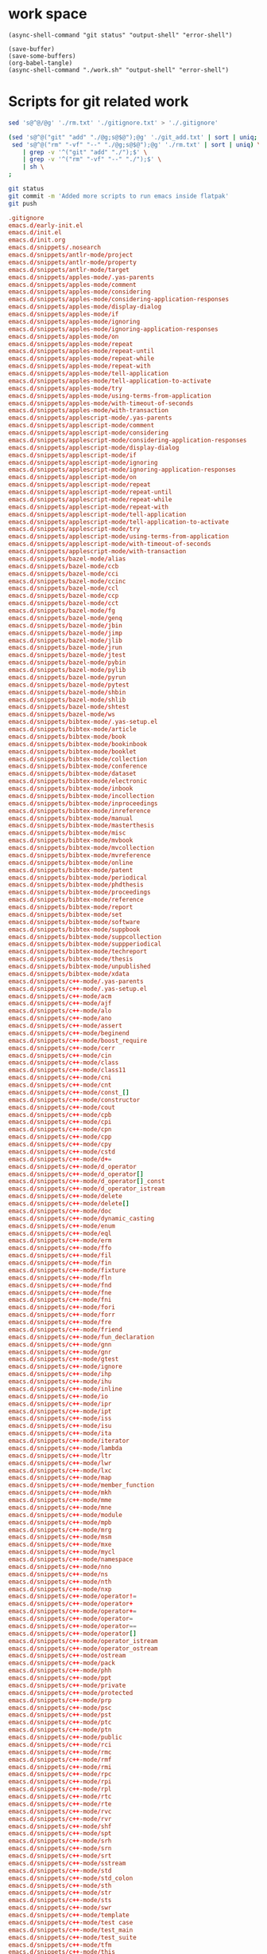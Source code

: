 * work space

#+begin_src elisp
  (async-shell-command "git status" "output-shell" "error-shell")
#+end_src

#+RESULTS:
: #<window 109 on output-shell>

#+begin_src elisp
  (save-buffer)
  (save-some-buffers)
  (org-babel-tangle)
  (async-shell-command "./work.sh" "output-shell" "error-shell")
#+end_src

#+RESULTS:
: #<window 115 on output-shell>

* Scripts for git related work

#+begin_src sh :shebang #!/bin/sh :tangle ./work.sh
  sed 's@^@/@g' './rm.txt' './gitignore.txt' > './.gitignore'

  (sed 's@^@("git" "add" "./@g;s@$@");@g' './git_add.txt' | sort | uniq;
   sed 's@^@("rm" "-vf" "--" "./@g;s@$@");@g' './rm.txt' | sort | uniq) \
      | grep -v '^("git" "add" "./");$' \
      | grep -v '^("rm" "-vf" "--" "./");$' \
      | sh \
  ;

  git status
  git commit -m 'Added more scripts to run emacs inside flatpak'
  git push
#+end_src

#+begin_src conf :tangle ./git_add.txt
  .gitignore
  emacs.d/early-init.el
  emacs.d/init.el
  emacs.d/init.org
  emacs.d/snippets/.nosearch
  emacs.d/snippets/antlr-mode/project
  emacs.d/snippets/antlr-mode/property
  emacs.d/snippets/antlr-mode/target
  emacs.d/snippets/apples-mode/.yas-parents
  emacs.d/snippets/apples-mode/comment
  emacs.d/snippets/apples-mode/considering
  emacs.d/snippets/apples-mode/considering-application-responses
  emacs.d/snippets/apples-mode/display-dialog
  emacs.d/snippets/apples-mode/if
  emacs.d/snippets/apples-mode/ignoring
  emacs.d/snippets/apples-mode/ignoring-application-responses
  emacs.d/snippets/apples-mode/on
  emacs.d/snippets/apples-mode/repeat
  emacs.d/snippets/apples-mode/repeat-until
  emacs.d/snippets/apples-mode/repeat-while
  emacs.d/snippets/apples-mode/repeat-with
  emacs.d/snippets/apples-mode/tell-application
  emacs.d/snippets/apples-mode/tell-application-to-activate
  emacs.d/snippets/apples-mode/try
  emacs.d/snippets/apples-mode/using-terms-from-application
  emacs.d/snippets/apples-mode/with-timeout-of-seconds
  emacs.d/snippets/apples-mode/with-transaction
  emacs.d/snippets/applescript-mode/.yas-parents
  emacs.d/snippets/applescript-mode/comment
  emacs.d/snippets/applescript-mode/considering
  emacs.d/snippets/applescript-mode/considering-application-responses
  emacs.d/snippets/applescript-mode/display-dialog
  emacs.d/snippets/applescript-mode/if
  emacs.d/snippets/applescript-mode/ignoring
  emacs.d/snippets/applescript-mode/ignoring-application-responses
  emacs.d/snippets/applescript-mode/on
  emacs.d/snippets/applescript-mode/repeat
  emacs.d/snippets/applescript-mode/repeat-until
  emacs.d/snippets/applescript-mode/repeat-while
  emacs.d/snippets/applescript-mode/repeat-with
  emacs.d/snippets/applescript-mode/tell-application
  emacs.d/snippets/applescript-mode/tell-application-to-activate
  emacs.d/snippets/applescript-mode/try
  emacs.d/snippets/applescript-mode/using-terms-from-application
  emacs.d/snippets/applescript-mode/with-timeout-of-seconds
  emacs.d/snippets/applescript-mode/with-transaction
  emacs.d/snippets/bazel-mode/alias
  emacs.d/snippets/bazel-mode/ccb
  emacs.d/snippets/bazel-mode/cci
  emacs.d/snippets/bazel-mode/ccinc
  emacs.d/snippets/bazel-mode/ccl
  emacs.d/snippets/bazel-mode/ccp
  emacs.d/snippets/bazel-mode/cct
  emacs.d/snippets/bazel-mode/fg
  emacs.d/snippets/bazel-mode/genq
  emacs.d/snippets/bazel-mode/jbin
  emacs.d/snippets/bazel-mode/jimp
  emacs.d/snippets/bazel-mode/jlib
  emacs.d/snippets/bazel-mode/jrun
  emacs.d/snippets/bazel-mode/jtest
  emacs.d/snippets/bazel-mode/pybin
  emacs.d/snippets/bazel-mode/pylib
  emacs.d/snippets/bazel-mode/pyrun
  emacs.d/snippets/bazel-mode/pytest
  emacs.d/snippets/bazel-mode/shbin
  emacs.d/snippets/bazel-mode/shlib
  emacs.d/snippets/bazel-mode/shtest
  emacs.d/snippets/bazel-mode/ws
  emacs.d/snippets/bibtex-mode/.yas-setup.el
  emacs.d/snippets/bibtex-mode/article
  emacs.d/snippets/bibtex-mode/book
  emacs.d/snippets/bibtex-mode/bookinbook
  emacs.d/snippets/bibtex-mode/booklet
  emacs.d/snippets/bibtex-mode/collection
  emacs.d/snippets/bibtex-mode/conference
  emacs.d/snippets/bibtex-mode/dataset
  emacs.d/snippets/bibtex-mode/electronic
  emacs.d/snippets/bibtex-mode/inbook
  emacs.d/snippets/bibtex-mode/incollection
  emacs.d/snippets/bibtex-mode/inproceedings
  emacs.d/snippets/bibtex-mode/inreference
  emacs.d/snippets/bibtex-mode/manual
  emacs.d/snippets/bibtex-mode/masterthesis
  emacs.d/snippets/bibtex-mode/misc
  emacs.d/snippets/bibtex-mode/mvbook
  emacs.d/snippets/bibtex-mode/mvcollection
  emacs.d/snippets/bibtex-mode/mvreference
  emacs.d/snippets/bibtex-mode/online
  emacs.d/snippets/bibtex-mode/patent
  emacs.d/snippets/bibtex-mode/periodical
  emacs.d/snippets/bibtex-mode/phdthesis
  emacs.d/snippets/bibtex-mode/proceedings
  emacs.d/snippets/bibtex-mode/reference
  emacs.d/snippets/bibtex-mode/report
  emacs.d/snippets/bibtex-mode/set
  emacs.d/snippets/bibtex-mode/software
  emacs.d/snippets/bibtex-mode/suppbook
  emacs.d/snippets/bibtex-mode/suppcollection
  emacs.d/snippets/bibtex-mode/suppperiodical
  emacs.d/snippets/bibtex-mode/techreport
  emacs.d/snippets/bibtex-mode/thesis
  emacs.d/snippets/bibtex-mode/unpublished
  emacs.d/snippets/bibtex-mode/xdata
  emacs.d/snippets/c++-mode/.yas-parents
  emacs.d/snippets/c++-mode/.yas-setup.el
  emacs.d/snippets/c++-mode/acm
  emacs.d/snippets/c++-mode/ajf
  emacs.d/snippets/c++-mode/alo
  emacs.d/snippets/c++-mode/ano
  emacs.d/snippets/c++-mode/assert
  emacs.d/snippets/c++-mode/beginend
  emacs.d/snippets/c++-mode/boost_require
  emacs.d/snippets/c++-mode/cerr
  emacs.d/snippets/c++-mode/cin
  emacs.d/snippets/c++-mode/class
  emacs.d/snippets/c++-mode/class11
  emacs.d/snippets/c++-mode/cni
  emacs.d/snippets/c++-mode/cnt
  emacs.d/snippets/c++-mode/const_[]
  emacs.d/snippets/c++-mode/constructor
  emacs.d/snippets/c++-mode/cout
  emacs.d/snippets/c++-mode/cpb
  emacs.d/snippets/c++-mode/cpi
  emacs.d/snippets/c++-mode/cpn
  emacs.d/snippets/c++-mode/cpp
  emacs.d/snippets/c++-mode/cpy
  emacs.d/snippets/c++-mode/cstd
  emacs.d/snippets/c++-mode/d+=
  emacs.d/snippets/c++-mode/d_operator
  emacs.d/snippets/c++-mode/d_operator[]
  emacs.d/snippets/c++-mode/d_operator[]_const
  emacs.d/snippets/c++-mode/d_operator_istream
  emacs.d/snippets/c++-mode/delete
  emacs.d/snippets/c++-mode/delete[]
  emacs.d/snippets/c++-mode/doc
  emacs.d/snippets/c++-mode/dynamic_casting
  emacs.d/snippets/c++-mode/enum
  emacs.d/snippets/c++-mode/eql
  emacs.d/snippets/c++-mode/erm
  emacs.d/snippets/c++-mode/ffo
  emacs.d/snippets/c++-mode/fil
  emacs.d/snippets/c++-mode/fin
  emacs.d/snippets/c++-mode/fixture
  emacs.d/snippets/c++-mode/fln
  emacs.d/snippets/c++-mode/fnd
  emacs.d/snippets/c++-mode/fne
  emacs.d/snippets/c++-mode/fni
  emacs.d/snippets/c++-mode/fori
  emacs.d/snippets/c++-mode/forr
  emacs.d/snippets/c++-mode/fre
  emacs.d/snippets/c++-mode/friend
  emacs.d/snippets/c++-mode/fun_declaration
  emacs.d/snippets/c++-mode/gnn
  emacs.d/snippets/c++-mode/gnr
  emacs.d/snippets/c++-mode/gtest
  emacs.d/snippets/c++-mode/ignore
  emacs.d/snippets/c++-mode/ihp
  emacs.d/snippets/c++-mode/ihu
  emacs.d/snippets/c++-mode/inline
  emacs.d/snippets/c++-mode/io
  emacs.d/snippets/c++-mode/ipr
  emacs.d/snippets/c++-mode/ipt
  emacs.d/snippets/c++-mode/iss
  emacs.d/snippets/c++-mode/isu
  emacs.d/snippets/c++-mode/ita
  emacs.d/snippets/c++-mode/iterator
  emacs.d/snippets/c++-mode/lambda
  emacs.d/snippets/c++-mode/ltr
  emacs.d/snippets/c++-mode/lwr
  emacs.d/snippets/c++-mode/lxc
  emacs.d/snippets/c++-mode/map
  emacs.d/snippets/c++-mode/member_function
  emacs.d/snippets/c++-mode/mkh
  emacs.d/snippets/c++-mode/mme
  emacs.d/snippets/c++-mode/mne
  emacs.d/snippets/c++-mode/module
  emacs.d/snippets/c++-mode/mpb
  emacs.d/snippets/c++-mode/mrg
  emacs.d/snippets/c++-mode/msm
  emacs.d/snippets/c++-mode/mxe
  emacs.d/snippets/c++-mode/mycl
  emacs.d/snippets/c++-mode/namespace
  emacs.d/snippets/c++-mode/nno
  emacs.d/snippets/c++-mode/ns
  emacs.d/snippets/c++-mode/nth
  emacs.d/snippets/c++-mode/nxp
  emacs.d/snippets/c++-mode/operator!=
  emacs.d/snippets/c++-mode/operator+
  emacs.d/snippets/c++-mode/operator+=
  emacs.d/snippets/c++-mode/operator=
  emacs.d/snippets/c++-mode/operator==
  emacs.d/snippets/c++-mode/operator[]
  emacs.d/snippets/c++-mode/operator_istream
  emacs.d/snippets/c++-mode/operator_ostream
  emacs.d/snippets/c++-mode/ostream
  emacs.d/snippets/c++-mode/pack
  emacs.d/snippets/c++-mode/phh
  emacs.d/snippets/c++-mode/ppt
  emacs.d/snippets/c++-mode/private
  emacs.d/snippets/c++-mode/protected
  emacs.d/snippets/c++-mode/prp
  emacs.d/snippets/c++-mode/psc
  emacs.d/snippets/c++-mode/pst
  emacs.d/snippets/c++-mode/ptc
  emacs.d/snippets/c++-mode/ptn
  emacs.d/snippets/c++-mode/public
  emacs.d/snippets/c++-mode/rci
  emacs.d/snippets/c++-mode/rmc
  emacs.d/snippets/c++-mode/rmf
  emacs.d/snippets/c++-mode/rmi
  emacs.d/snippets/c++-mode/rpc
  emacs.d/snippets/c++-mode/rpi
  emacs.d/snippets/c++-mode/rpl
  emacs.d/snippets/c++-mode/rtc
  emacs.d/snippets/c++-mode/rte
  emacs.d/snippets/c++-mode/rvc
  emacs.d/snippets/c++-mode/rvr
  emacs.d/snippets/c++-mode/shf
  emacs.d/snippets/c++-mode/spt
  emacs.d/snippets/c++-mode/srh
  emacs.d/snippets/c++-mode/srn
  emacs.d/snippets/c++-mode/srt
  emacs.d/snippets/c++-mode/sstream
  emacs.d/snippets/c++-mode/std
  emacs.d/snippets/c++-mode/std_colon
  emacs.d/snippets/c++-mode/sth
  emacs.d/snippets/c++-mode/str
  emacs.d/snippets/c++-mode/sts
  emacs.d/snippets/c++-mode/swr
  emacs.d/snippets/c++-mode/template
  emacs.d/snippets/c++-mode/test case
  emacs.d/snippets/c++-mode/test_main
  emacs.d/snippets/c++-mode/test_suite
  emacs.d/snippets/c++-mode/tfm
  emacs.d/snippets/c++-mode/this
  emacs.d/snippets/c++-mode/throw
  emacs.d/snippets/c++-mode/try
  emacs.d/snippets/c++-mode/tryw
  emacs.d/snippets/c++-mode/ucp
  emacs.d/snippets/c++-mode/uqe
  emacs.d/snippets/c++-mode/using
  emacs.d/snippets/c++-mode/vector
  emacs.d/snippets/c++-ts-mode/.yas-parents
  emacs.d/snippets/c-lang-common/fopen
  emacs.d/snippets/c-lang-common/function_doxygen_doc
  emacs.d/snippets/c-lang-common/ifdef
  emacs.d/snippets/c-lang-common/inc
  emacs.d/snippets/c-lang-common/inc.1
  emacs.d/snippets/c-lang-common/main
  emacs.d/snippets/c-lang-common/math
  emacs.d/snippets/c-lang-common/once
  emacs.d/snippets/c-lang-common/typedef
  emacs.d/snippets/c-mode/.yas-parents
  emacs.d/snippets/c-mode/assert
  emacs.d/snippets/c-mode/compile
  emacs.d/snippets/c-mode/define
  emacs.d/snippets/c-mode/fgets
  emacs.d/snippets/c-mode/fprintf
  emacs.d/snippets/c-mode/malloc
  emacs.d/snippets/c-mode/packed
  emacs.d/snippets/c-mode/printf
  emacs.d/snippets/c-mode/scanf
  emacs.d/snippets/c-mode/stdio
  emacs.d/snippets/c-mode/stdlib
  emacs.d/snippets/c-mode/string
  emacs.d/snippets/c-mode/strstr
  emacs.d/snippets/c-mode/union
  emacs.d/snippets/c-mode/unistd
  emacs.d/snippets/c-ts-mode/.yas-parents
  emacs.d/snippets/cc-mode/case
  emacs.d/snippets/cc-mode/do
  emacs.d/snippets/cc-mode/else
  emacs.d/snippets/cc-mode/file_description
  emacs.d/snippets/cc-mode/for
  emacs.d/snippets/cc-mode/for_n
  emacs.d/snippets/cc-mode/function_description
  emacs.d/snippets/cc-mode/if
  emacs.d/snippets/cc-mode/member_description
  emacs.d/snippets/cc-mode/printf
  emacs.d/snippets/cc-mode/struct
  emacs.d/snippets/cc-mode/switch
  emacs.d/snippets/cc-mode/ternary
  emacs.d/snippets/cc-mode/while
  emacs.d/snippets/chef-mode/action
  emacs.d/snippets/chef-mode/bash
  emacs.d/snippets/chef-mode/cookbook_file
  emacs.d/snippets/chef-mode/cron
  emacs.d/snippets/chef-mode/cronf
  emacs.d/snippets/chef-mode/deploy
  emacs.d/snippets/chef-mode/directory
  emacs.d/snippets/chef-mode/directoryf
  emacs.d/snippets/chef-mode/env
  emacs.d/snippets/chef-mode/execute
  emacs.d/snippets/chef-mode/executef
  emacs.d/snippets/chef-mode/file
  emacs.d/snippets/chef-mode/filef
  emacs.d/snippets/chef-mode/git
  emacs.d/snippets/chef-mode/group
  emacs.d/snippets/chef-mode/http_request
  emacs.d/snippets/chef-mode/http_requestp
  emacs.d/snippets/chef-mode/ignore_failure
  emacs.d/snippets/chef-mode/inc
  emacs.d/snippets/chef-mode/link
  emacs.d/snippets/chef-mode/linkf
  emacs.d/snippets/chef-mode/log
  emacs.d/snippets/chef-mode/machine
  emacs.d/snippets/chef-mode/meta
  emacs.d/snippets/chef-mode/not_if
  emacs.d/snippets/chef-mode/notifies
  emacs.d/snippets/chef-mode/only_if
  emacs.d/snippets/chef-mode/pac
  emacs.d/snippets/chef-mode/pak
  emacs.d/snippets/chef-mode/provider
  emacs.d/snippets/chef-mode/python
  emacs.d/snippets/chef-mode/remote_file
  emacs.d/snippets/chef-mode/retries
  emacs.d/snippets/chef-mode/role
  emacs.d/snippets/chef-mode/ruby
  emacs.d/snippets/chef-mode/script
  emacs.d/snippets/chef-mode/service
  emacs.d/snippets/chef-mode/servicep
  emacs.d/snippets/chef-mode/subscribes
  emacs.d/snippets/chef-mode/supports
  emacs.d/snippets/chef-mode/template
  emacs.d/snippets/chef-mode/templatev
  emacs.d/snippets/chef-mode/user
  emacs.d/snippets/cider-repl-mode/.yas-parents
  emacs.d/snippets/clojure-mode/.yas-parents
  emacs.d/snippets/clojure-mode/bench
  emacs.d/snippets/clojure-mode/bp
  emacs.d/snippets/clojure-mode/com
  emacs.d/snippets/clojure-mode/cond
  emacs.d/snippets/clojure-mode/condp
  emacs.d/snippets/clojure-mode/def
  emacs.d/snippets/clojure-mode/defm
  emacs.d/snippets/clojure-mode/defn
  emacs.d/snippets/clojure-mode/defr
  emacs.d/snippets/clojure-mode/deft
  emacs.d/snippets/clojure-mode/doseq
  emacs.d/snippets/clojure-mode/fdef
  emacs.d/snippets/clojure-mode/fn
  emacs.d/snippets/clojure-mode/for
  emacs.d/snippets/clojure-mode/if
  emacs.d/snippets/clojure-mode/ifl
  emacs.d/snippets/clojure-mode/import
  emacs.d/snippets/clojure-mode/is
  emacs.d/snippets/clojure-mode/let
  emacs.d/snippets/clojure-mode/letfn
  emacs.d/snippets/clojure-mode/main
  emacs.d/snippets/clojure-mode/map
  emacs.d/snippets/clojure-mode/map.lambda
  emacs.d/snippets/clojure-mode/mdoc
  emacs.d/snippets/clojure-mode/ns
  emacs.d/snippets/clojure-mode/opts
  emacs.d/snippets/clojure-mode/pr
  emacs.d/snippets/clojure-mode/print
  emacs.d/snippets/clojure-mode/reduce
  emacs.d/snippets/clojure-mode/require
  emacs.d/snippets/clojure-mode/sdef
  emacs.d/snippets/clojure-mode/skeys
  emacs.d/snippets/clojure-mode/test
  emacs.d/snippets/clojure-mode/testing
  emacs.d/snippets/clojure-mode/thread-first
  emacs.d/snippets/clojure-mode/thread-last
  emacs.d/snippets/clojure-mode/try
  emacs.d/snippets/clojure-mode/use
  emacs.d/snippets/clojure-mode/when
  emacs.d/snippets/clojure-mode/whenl
  emacs.d/snippets/cmake-mode/add_executable
  emacs.d/snippets/cmake-mode/add_library
  emacs.d/snippets/cmake-mode/cmake_minimum_required
  emacs.d/snippets/cmake-mode/foreach
  emacs.d/snippets/cmake-mode/function
  emacs.d/snippets/cmake-mode/if
  emacs.d/snippets/cmake-mode/ifelse
  emacs.d/snippets/cmake-mode/include
  emacs.d/snippets/cmake-mode/macro
  emacs.d/snippets/cmake-mode/message
  emacs.d/snippets/cmake-mode/option
  emacs.d/snippets/cmake-mode/project
  emacs.d/snippets/cmake-mode/set
  emacs.d/snippets/conf-desktop-mode/desk
  emacs.d/snippets/conf-unix-mode/.yas-parents
  emacs.d/snippets/conf-unix-mode/section
  emacs.d/snippets/coq-mode/definitions/definition.yasnippet
  emacs.d/snippets/coq-mode/definitions/fixpoint-with.yasnippet
  emacs.d/snippets/coq-mode/definitions/fixpoint.yasnippet
  emacs.d/snippets/coq-mode/definitions/fun.yasnippet
  emacs.d/snippets/coq-mode/definitions/inductive.yasnippet
  emacs.d/snippets/coq-mode/lookup/check.yasnippet
  emacs.d/snippets/coq-mode/lookup/locate.yasnippet
  emacs.d/snippets/coq-mode/lookup/print.yasnippet
  emacs.d/snippets/coq-mode/lookup/search.yasnippet
  emacs.d/snippets/coq-mode/lookup/searchabout.yasnippet
  emacs.d/snippets/coq-mode/lookup/searchpattern.yasnippet
  emacs.d/snippets/coq-mode/misc/forall.yasnippet
  emacs.d/snippets/coq-mode/misc/if.yasnippet
  emacs.d/snippets/coq-mode/misc/infix.yasnippet
  emacs.d/snippets/coq-mode/misc/match.yasnippet
  emacs.d/snippets/coq-mode/misc/notation.yasnippet
  emacs.d/snippets/coq-mode/misc/require.yasnippet
  emacs.d/snippets/coq-mode/propositions/axiom.yasnippet
  emacs.d/snippets/coq-mode/propositions/conjecture.yasnippet
  emacs.d/snippets/coq-mode/propositions/corollary.yasnippet
  emacs.d/snippets/coq-mode/propositions/example.yasnippet
  emacs.d/snippets/coq-mode/propositions/fact.yasnippet
  emacs.d/snippets/coq-mode/propositions/hypotheses.yasnippet
  emacs.d/snippets/coq-mode/propositions/hypothesis.yasnippet
  emacs.d/snippets/coq-mode/propositions/instance.yasnippet
  emacs.d/snippets/coq-mode/propositions/lemma.yasnippet
  emacs.d/snippets/coq-mode/propositions/parameter.yasnippet
  emacs.d/snippets/coq-mode/propositions/proposition.yasnippet
  emacs.d/snippets/coq-mode/propositions/remark.yasnippet
  emacs.d/snippets/coq-mode/propositions/theorem.yasnippet
  emacs.d/snippets/coq-mode/propositions/variable.yasnippet
  emacs.d/snippets/coq-mode/propositions/variables.yasnippet
  emacs.d/snippets/coq-mode/tactics/case.yasnippet
  emacs.d/snippets/coq-mode/tactics/destruct.yasnippet
  emacs.d/snippets/coq-mode/tactics/induction.yasnippet
  emacs.d/snippets/coq-mode/tactics/rename.yasnippet
  emacs.d/snippets/coq-mode/tactics/rewrite-left.yasnippet
  emacs.d/snippets/coq-mode/tactics/rewrite-right.yasnippet
  emacs.d/snippets/coq-mode/tactics/rewrite.yasnippet
  emacs.d/snippets/cperl-mode/.yas-parents
  emacs.d/snippets/cpp-omnet-mode/EV
  emacs.d/snippets/cpp-omnet-mode/emit_signal
  emacs.d/snippets/cpp-omnet-mode/intuniform
  emacs.d/snippets/cpp-omnet-mode/math
  emacs.d/snippets/cpp-omnet-mode/nan
  emacs.d/snippets/cpp-omnet-mode/omnet
  emacs.d/snippets/cpp-omnet-mode/parameter_omnetpp
  emacs.d/snippets/cpp-omnet-mode/scheduleAt
  emacs.d/snippets/cpp-omnet-mode/uniform
  emacs.d/snippets/crystal-mode/any
  emacs.d/snippets/crystal-mode/case
  emacs.d/snippets/crystal-mode/cls
  emacs.d/snippets/crystal-mode/def
  emacs.d/snippets/crystal-mode/ea
  emacs.d/snippets/crystal-mode/eac
  emacs.d/snippets/crystal-mode/eai
  emacs.d/snippets/crystal-mode/eawi
  emacs.d/snippets/crystal-mode/el
  emacs.d/snippets/crystal-mode/esi
  emacs.d/snippets/crystal-mode/for
  emacs.d/snippets/crystal-mode/forin
  emacs.d/snippets/crystal-mode/if
  emacs.d/snippets/crystal-mode/ife
  emacs.d/snippets/crystal-mode/inc
  emacs.d/snippets/crystal-mode/init
  emacs.d/snippets/crystal-mode/map
  emacs.d/snippets/crystal-mode/mod
  emacs.d/snippets/crystal-mode/red
  emacs.d/snippets/crystal-mode/reject
  emacs.d/snippets/crystal-mode/req
  emacs.d/snippets/crystal-mode/select
  emacs.d/snippets/crystal-mode/upt
  emacs.d/snippets/crystal-mode/when
  emacs.d/snippets/crystal-mode/while
  emacs.d/snippets/crystal-mode/zip
  emacs.d/snippets/csharp-mode/.yas-parents
  emacs.d/snippets/csharp-mode/attrib
  emacs.d/snippets/csharp-mode/attrib.1
  emacs.d/snippets/csharp-mode/attrib.2
  emacs.d/snippets/csharp-mode/class
  emacs.d/snippets/csharp-mode/comment
  emacs.d/snippets/csharp-mode/comment.1
  emacs.d/snippets/csharp-mode/comment.2
  emacs.d/snippets/csharp-mode/comment.3
  emacs.d/snippets/csharp-mode/fore
  emacs.d/snippets/csharp-mode/main
  emacs.d/snippets/csharp-mode/method
  emacs.d/snippets/csharp-mode/namespace
  emacs.d/snippets/csharp-mode/prop
  emacs.d/snippets/csharp-mode/read
  emacs.d/snippets/csharp-mode/readline
  emacs.d/snippets/csharp-mode/region
  emacs.d/snippets/csharp-mode/trycatch
  emacs.d/snippets/csharp-mode/using
  emacs.d/snippets/csharp-mode/using.1
  emacs.d/snippets/csharp-mode/using.2
  emacs.d/snippets/csharp-mode/write
  emacs.d/snippets/csharp-mode/writeline
  emacs.d/snippets/csharp-ts-mode/.yas-parents
  emacs.d/snippets/css-mode/bg
  emacs.d/snippets/css-mode/bg.1
  emacs.d/snippets/css-mode/bor
  emacs.d/snippets/css-mode/cl
  emacs.d/snippets/css-mode/disp.block
  emacs.d/snippets/css-mode/disp.inline
  emacs.d/snippets/css-mode/disp.none
  emacs.d/snippets/css-mode/ff
  emacs.d/snippets/css-mode/fs
  emacs.d/snippets/css-mode/mar.bottom
  emacs.d/snippets/css-mode/mar.left
  emacs.d/snippets/css-mode/mar.mar
  emacs.d/snippets/css-mode/mar.margin
  emacs.d/snippets/css-mode/mar.right
  emacs.d/snippets/css-mode/mar.top
  emacs.d/snippets/css-mode/pad.bottom
  emacs.d/snippets/css-mode/pad.left
  emacs.d/snippets/css-mode/pad.pad
  emacs.d/snippets/css-mode/pad.padding
  emacs.d/snippets/css-mode/pad.right
  emacs.d/snippets/css-mode/pad.top
  emacs.d/snippets/css-mode/v
  emacs.d/snippets/css-ts-mode/.yas-parents
  emacs.d/snippets/d-mode/class
  emacs.d/snippets/d-mode/debug
  emacs.d/snippets/d-mode/debugm
  emacs.d/snippets/d-mode/enum
  emacs.d/snippets/d-mode/fe
  emacs.d/snippets/d-mode/fer
  emacs.d/snippets/d-mode/if
  emacs.d/snippets/d-mode/ife
  emacs.d/snippets/d-mode/im
  emacs.d/snippets/d-mode/main
  emacs.d/snippets/d-mode/me
  emacs.d/snippets/d-mode/r
  emacs.d/snippets/d-mode/struct
  emacs.d/snippets/d-mode/tc
  emacs.d/snippets/d-mode/tcf
  emacs.d/snippets/d-mode/tf
  emacs.d/snippets/d-mode/unit
  emacs.d/snippets/d-mode/version
  emacs.d/snippets/d-mode/while
  emacs.d/snippets/dart-mode/aclass
  emacs.d/snippets/dart-mode/builtvalue
  emacs.d/snippets/dart-mode/class
  emacs.d/snippets/dart-mode/didchangedependencies
  emacs.d/snippets/dart-mode/dispose
  emacs.d/snippets/dart-mode/ext
  emacs.d/snippets/dart-mode/for
  emacs.d/snippets/dart-mode/fori
  emacs.d/snippets/dart-mode/func
  emacs.d/snippets/dart-mode/funca
  emacs.d/snippets/dart-mode/getset
  emacs.d/snippets/dart-mode/getter
  emacs.d/snippets/dart-mode/impl
  emacs.d/snippets/dart-mode/import
  emacs.d/snippets/dart-mode/initstate
  emacs.d/snippets/dart-mode/main
  emacs.d/snippets/dart-mode/part
  emacs.d/snippets/dart-mode/setter
  emacs.d/snippets/dart-mode/statefulwidget
  emacs.d/snippets/dart-mode/statelesswidget
  emacs.d/snippets/dix-mode/call-macro
  emacs.d/snippets/dix-mode/choose
  emacs.d/snippets/dix-mode/clip
  emacs.d/snippets/dix-mode/e-in-mono-section
  emacs.d/snippets/dix-mode/e-in-pardef
  emacs.d/snippets/dix-mode/let
  emacs.d/snippets/dix-mode/lit
  emacs.d/snippets/dix-mode/lit-tag
  emacs.d/snippets/dix-mode/otherwise
  emacs.d/snippets/dix-mode/p
  emacs.d/snippets/dix-mode/par
  emacs.d/snippets/dix-mode/pardef
  emacs.d/snippets/dix-mode/s
  emacs.d/snippets/dix-mode/sdef
  emacs.d/snippets/dix-mode/section
  emacs.d/snippets/dix-mode/var
  emacs.d/snippets/dix-mode/when
  emacs.d/snippets/dix-mode/with-param
  emacs.d/snippets/dockerfile-mode/dockerize
  emacs.d/snippets/elixir-mode/.yas-parents
  emacs.d/snippets/elixir-mode/after
  emacs.d/snippets/elixir-mode/call
  emacs.d/snippets/elixir-mode/case
  emacs.d/snippets/elixir-mode/cast
  emacs.d/snippets/elixir-mode/cond
  emacs.d/snippets/elixir-mode/def
  emacs.d/snippets/elixir-mode/defmacro
  emacs.d/snippets/elixir-mode/defmacrop
  emacs.d/snippets/elixir-mode/defmodule
  emacs.d/snippets/elixir-mode/defmodule_filename
  emacs.d/snippets/elixir-mode/defp
  emacs.d/snippets/elixir-mode/do
  emacs.d/snippets/elixir-mode/doc
  emacs.d/snippets/elixir-mode/fn
  emacs.d/snippets/elixir-mode/for
  emacs.d/snippets/elixir-mode/function
  emacs.d/snippets/elixir-mode/function-one-line
  emacs.d/snippets/elixir-mode/hcall
  emacs.d/snippets/elixir-mode/hcast
  emacs.d/snippets/elixir-mode/hinfo
  emacs.d/snippets/elixir-mode/if
  emacs.d/snippets/elixir-mode/ife
  emacs.d/snippets/elixir-mode/inspect
  emacs.d/snippets/elixir-mode/io
  emacs.d/snippets/elixir-mode/iop
  emacs.d/snippets/elixir-mode/mdoc
  emacs.d/snippets/elixir-mode/pry
  emacs.d/snippets/elixir-mode/receive
  emacs.d/snippets/elixir-mode/test
  emacs.d/snippets/elixir-mode/unless
  emacs.d/snippets/elixir-mode/wt
  emacs.d/snippets/elixir-mode/wte
  emacs.d/snippets/elixir-ts-mode/.yas-parents
  emacs.d/snippets/emacs-lisp-mode/add-hook
  emacs.d/snippets/emacs-lisp-mode/and
  emacs.d/snippets/emacs-lisp-mode/aref
  emacs.d/snippets/emacs-lisp-mode/aset
  emacs.d/snippets/emacs-lisp-mode/assq
  emacs.d/snippets/emacs-lisp-mode/autoload
  emacs.d/snippets/emacs-lisp-mode/backward-char
  emacs.d/snippets/emacs-lisp-mode/beginning-of-line
  emacs.d/snippets/emacs-lisp-mode/bounds-of-thing-at-point
  emacs.d/snippets/emacs-lisp-mode/buffer-file-name
  emacs.d/snippets/emacs-lisp-mode/buffer-modified-p
  emacs.d/snippets/emacs-lisp-mode/buffer-substring
  emacs.d/snippets/emacs-lisp-mode/buffer-substring-no-properties
  emacs.d/snippets/emacs-lisp-mode/cond
  emacs.d/snippets/emacs-lisp-mode/condition-case
  emacs.d/snippets/emacs-lisp-mode/const
  emacs.d/snippets/emacs-lisp-mode/copy-directory
  emacs.d/snippets/emacs-lisp-mode/copy-file
  emacs.d/snippets/emacs-lisp-mode/current-buffer
  emacs.d/snippets/emacs-lisp-mode/custom-autoload
  emacs.d/snippets/emacs-lisp-mode/defalias
  emacs.d/snippets/emacs-lisp-mode/defcustom
  emacs.d/snippets/emacs-lisp-mode/define-key
  emacs.d/snippets/emacs-lisp-mode/defun
  emacs.d/snippets/emacs-lisp-mode/defvar
  emacs.d/snippets/emacs-lisp-mode/delete-char
  emacs.d/snippets/emacs-lisp-mode/delete-directory
  emacs.d/snippets/emacs-lisp-mode/delete-file
  emacs.d/snippets/emacs-lisp-mode/delete-region
  emacs.d/snippets/emacs-lisp-mode/directory-files
  emacs.d/snippets/emacs-lisp-mode/dired.process_marked
  emacs.d/snippets/emacs-lisp-mode/end-of-line
  emacs.d/snippets/emacs-lisp-mode/error
  emacs.d/snippets/emacs-lisp-mode/ert-deftest
  emacs.d/snippets/emacs-lisp-mode/expand-file-name
  emacs.d/snippets/emacs-lisp-mode/fboundp
  emacs.d/snippets/emacs-lisp-mode/file-name-directory
  emacs.d/snippets/emacs-lisp-mode/file-name-extension
  emacs.d/snippets/emacs-lisp-mode/file-name-nondirectory
  emacs.d/snippets/emacs-lisp-mode/file-name-sans-extension
  emacs.d/snippets/emacs-lisp-mode/file-relative-name
  emacs.d/snippets/emacs-lisp-mode/file.process
  emacs.d/snippets/emacs-lisp-mode/file.read-lines
  emacs.d/snippets/emacs-lisp-mode/find-file
  emacs.d/snippets/emacs-lisp-mode/format
  emacs.d/snippets/emacs-lisp-mode/forward-char
  emacs.d/snippets/emacs-lisp-mode/forward-line
  emacs.d/snippets/emacs-lisp-mode/get
  emacs.d/snippets/emacs-lisp-mode/global-set-key
  emacs.d/snippets/emacs-lisp-mode/goto-char
  emacs.d/snippets/emacs-lisp-mode/grabstring
  emacs.d/snippets/emacs-lisp-mode/grabthing
  emacs.d/snippets/emacs-lisp-mode/header
  emacs.d/snippets/emacs-lisp-mode/insert
  emacs.d/snippets/emacs-lisp-mode/insert-file-contents
  emacs.d/snippets/emacs-lisp-mode/interactive
  emacs.d/snippets/emacs-lisp-mode/kbd
  emacs.d/snippets/emacs-lisp-mode/kill-buffer
  emacs.d/snippets/emacs-lisp-mode/lambda
  emacs.d/snippets/emacs-lisp-mode/let
  emacs.d/snippets/emacs-lisp-mode/line-beginning-position
  emacs.d/snippets/emacs-lisp-mode/line-end-position
  emacs.d/snippets/emacs-lisp-mode/looking-at
  emacs.d/snippets/emacs-lisp-mode/make-directory
  emacs.d/snippets/emacs-lisp-mode/make-local-variable
  emacs.d/snippets/emacs-lisp-mode/mapc
  emacs.d/snippets/emacs-lisp-mode/match-beginning
  emacs.d/snippets/emacs-lisp-mode/match-end
  emacs.d/snippets/emacs-lisp-mode/match-string
  emacs.d/snippets/emacs-lisp-mode/memq
  emacs.d/snippets/emacs-lisp-mode/message
  emacs.d/snippets/emacs-lisp-mode/minor_mode
  emacs.d/snippets/emacs-lisp-mode/not
  emacs.d/snippets/emacs-lisp-mode/nth
  emacs.d/snippets/emacs-lisp-mode/number-to-string
  emacs.d/snippets/emacs-lisp-mode/or
  emacs.d/snippets/emacs-lisp-mode/point
  emacs.d/snippets/emacs-lisp-mode/point-max
  emacs.d/snippets/emacs-lisp-mode/point-min
  emacs.d/snippets/emacs-lisp-mode/put
  emacs.d/snippets/emacs-lisp-mode/re-search-backward
  emacs.d/snippets/emacs-lisp-mode/re-search-forward
  emacs.d/snippets/emacs-lisp-mode/region-active-p
  emacs.d/snippets/emacs-lisp-mode/region-beginning
  emacs.d/snippets/emacs-lisp-mode/region-end
  emacs.d/snippets/emacs-lisp-mode/rename-file
  emacs.d/snippets/emacs-lisp-mode/replace-regexp
  emacs.d/snippets/emacs-lisp-mode/replace-regexp-in-string
  emacs.d/snippets/emacs-lisp-mode/save-buffer
  emacs.d/snippets/emacs-lisp-mode/save-excursion
  emacs.d/snippets/emacs-lisp-mode/search-backward
  emacs.d/snippets/emacs-lisp-mode/search-backward-regexp
  emacs.d/snippets/emacs-lisp-mode/search-forward
  emacs.d/snippets/emacs-lisp-mode/search-forward-regexp
  emacs.d/snippets/emacs-lisp-mode/set-buffer
  emacs.d/snippets/emacs-lisp-mode/set-file-modes
  emacs.d/snippets/emacs-lisp-mode/set-mark
  emacs.d/snippets/emacs-lisp-mode/setq
  emacs.d/snippets/emacs-lisp-mode/should
  emacs.d/snippets/emacs-lisp-mode/skip-chars-backward
  emacs.d/snippets/emacs-lisp-mode/skip-chars-forward
  emacs.d/snippets/emacs-lisp-mode/split-string
  emacs.d/snippets/emacs-lisp-mode/string-match
  emacs.d/snippets/emacs-lisp-mode/string-to-number
  emacs.d/snippets/emacs-lisp-mode/string=
  emacs.d/snippets/emacs-lisp-mode/substring
  emacs.d/snippets/emacs-lisp-mode/thing-at-point
  emacs.d/snippets/emacs-lisp-mode/use-package
  emacs.d/snippets/emacs-lisp-mode/use-package-binding
  emacs.d/snippets/emacs-lisp-mode/vector
  emacs.d/snippets/emacs-lisp-mode/when
  emacs.d/snippets/emacs-lisp-mode/widget-get
  emacs.d/snippets/emacs-lisp-mode/with-current-buffer
  emacs.d/snippets/emacs-lisp-mode/word-or-region
  emacs.d/snippets/emacs-lisp-mode/word_regexp
  emacs.d/snippets/emacs-lisp-mode/yes-or-no-p
  emacs.d/snippets/enh-ruby-mode/.yas-parents
  emacs.d/snippets/ensime-mode/.yas-parents
  emacs.d/snippets/erc-mode/blist
  emacs.d/snippets/erc-mode/help
  emacs.d/snippets/erlang-mode/after
  emacs.d/snippets/erlang-mode/begin
  emacs.d/snippets/erlang-mode/beh
  emacs.d/snippets/erlang-mode/case
  emacs.d/snippets/erlang-mode/compile
  emacs.d/snippets/erlang-mode/def
  emacs.d/snippets/erlang-mode/exp
  emacs.d/snippets/erlang-mode/fun
  emacs.d/snippets/erlang-mode/if
  emacs.d/snippets/erlang-mode/ifdef
  emacs.d/snippets/erlang-mode/ifndef
  emacs.d/snippets/erlang-mode/imp
  emacs.d/snippets/erlang-mode/inc
  emacs.d/snippets/erlang-mode/inc.lib
  emacs.d/snippets/erlang-mode/loop
  emacs.d/snippets/erlang-mode/mod
  emacs.d/snippets/erlang-mode/rcv
  emacs.d/snippets/erlang-mode/rcv.after
  emacs.d/snippets/erlang-mode/rec
  emacs.d/snippets/erlang-mode/try
  emacs.d/snippets/erlang-mode/undef
  emacs.d/snippets/f90-mode/bd
  emacs.d/snippets/f90-mode/c
  emacs.d/snippets/f90-mode/ch
  emacs.d/snippets/f90-mode/cx
  emacs.d/snippets/f90-mode/dc
  emacs.d/snippets/f90-mode/do
  emacs.d/snippets/f90-mode/dp
  emacs.d/snippets/f90-mode/forall
  emacs.d/snippets/f90-mode/function
  emacs.d/snippets/f90-mode/if
  emacs.d/snippets/f90-mode/in
  emacs.d/snippets/f90-mode/inc
  emacs.d/snippets/f90-mode/intr
  emacs.d/snippets/f90-mode/l
  emacs.d/snippets/f90-mode/module
  emacs.d/snippets/f90-mode/pa
  emacs.d/snippets/f90-mode/program
  emacs.d/snippets/f90-mode/puref
  emacs.d/snippets/f90-mode/pures
  emacs.d/snippets/f90-mode/re
  emacs.d/snippets/f90-mode/subroutine
  emacs.d/snippets/f90-mode/until
  emacs.d/snippets/f90-mode/where
  emacs.d/snippets/f90-mode/while
  emacs.d/snippets/f90-mode/wr
  emacs.d/snippets/faust-mode/button
  emacs.d/snippets/faust-mode/case
  emacs.d/snippets/faust-mode/checkbox
  emacs.d/snippets/faust-mode/component
  emacs.d/snippets/faust-mode/declare
  emacs.d/snippets/faust-mode/declareauthor
  emacs.d/snippets/faust-mode/declarelicense
  emacs.d/snippets/faust-mode/declarename
  emacs.d/snippets/faust-mode/declareversion
  emacs.d/snippets/faust-mode/hbargraph
  emacs.d/snippets/faust-mode/header
  emacs.d/snippets/faust-mode/hgroup
  emacs.d/snippets/faust-mode/hslider
  emacs.d/snippets/faust-mode/import
  emacs.d/snippets/faust-mode/nentry
  emacs.d/snippets/faust-mode/par
  emacs.d/snippets/faust-mode/process
  emacs.d/snippets/faust-mode/processx
  emacs.d/snippets/faust-mode/prod
  emacs.d/snippets/faust-mode/rule
  emacs.d/snippets/faust-mode/seq
  emacs.d/snippets/faust-mode/sum
  emacs.d/snippets/faust-mode/tgroup
  emacs.d/snippets/faust-mode/vbargraph
  emacs.d/snippets/faust-mode/vgroup
  emacs.d/snippets/faust-mode/vslider
  emacs.d/snippets/faust-mode/with
  emacs.d/snippets/fish-mode/bang
  emacs.d/snippets/fish-mode/block
  emacs.d/snippets/fish-mode/bp
  emacs.d/snippets/fish-mode/for
  emacs.d/snippets/fish-mode/function
  emacs.d/snippets/fish-mode/if
  emacs.d/snippets/fish-mode/ife
  emacs.d/snippets/fish-mode/sw
  emacs.d/snippets/fish-mode/while
  emacs.d/snippets/fundamental-mode/current-date
  emacs.d/snippets/fundamental-mode/current-date-and-time
  emacs.d/snippets/fundamental-mode/mode-line
  emacs.d/snippets/gdscript-mode/class
  emacs.d/snippets/gdscript-mode/class_name
  emacs.d/snippets/gdscript-mode/const
  emacs.d/snippets/gdscript-mode/enum
  emacs.d/snippets/gdscript-mode/for
  emacs.d/snippets/gdscript-mode/func
  emacs.d/snippets/gdscript-mode/if
  emacs.d/snippets/gdscript-mode/ife
  emacs.d/snippets/gdscript-mode/match
  emacs.d/snippets/gdscript-mode/onready
  emacs.d/snippets/gdscript-mode/print
  emacs.d/snippets/gdscript-mode/return
  emacs.d/snippets/gdscript-mode/setget
  emacs.d/snippets/gdscript-mode/static_func
  emacs.d/snippets/gdscript-mode/var
  emacs.d/snippets/gdscript-mode/while
  emacs.d/snippets/git-commit-mode/.yas-parents
  emacs.d/snippets/git-commit-mode/fixes
  emacs.d/snippets/git-commit-mode/references
  emacs.d/snippets/git-commit-mode/type
  emacs.d/snippets/go-mode/benchmark
  emacs.d/snippets/go-mode/const
  emacs.d/snippets/go-mode/const(
  emacs.d/snippets/go-mode/dd
  emacs.d/snippets/go-mode/default
  emacs.d/snippets/go-mode/else
  emacs.d/snippets/go-mode/error
  emacs.d/snippets/go-mode/example
  emacs.d/snippets/go-mode/for
  emacs.d/snippets/go-mode/forrange
  emacs.d/snippets/go-mode/func
  emacs.d/snippets/go-mode/if
  emacs.d/snippets/go-mode/iferr
  emacs.d/snippets/go-mode/import
  emacs.d/snippets/go-mode/import(
  emacs.d/snippets/go-mode/init
  emacs.d/snippets/go-mode/lambda
  emacs.d/snippets/go-mode/main
  emacs.d/snippets/go-mode/map
  emacs.d/snippets/go-mode/method
  emacs.d/snippets/go-mode/parallel_benchmark
  emacs.d/snippets/go-mode/printf
  emacs.d/snippets/go-mode/select
  emacs.d/snippets/go-mode/switch
  emacs.d/snippets/go-mode/test
  emacs.d/snippets/go-mode/testmain
  emacs.d/snippets/go-mode/type
  emacs.d/snippets/go-mode/var
  emacs.d/snippets/go-mode/var(
  emacs.d/snippets/go-ts-mode/.yas-parents
  emacs.d/snippets/groovy-mode/.yas-parents
  emacs.d/snippets/groovy-mode/class
  emacs.d/snippets/groovy-mode/def
  emacs.d/snippets/groovy-mode/dict
  emacs.d/snippets/groovy-mode/for
  emacs.d/snippets/groovy-mode/println
  emacs.d/snippets/groovy-mode/times
  emacs.d/snippets/haskell-mode/case
  emacs.d/snippets/haskell-mode/data
  emacs.d/snippets/haskell-mode/doc
  emacs.d/snippets/haskell-mode/efix
  emacs.d/snippets/haskell-mode/function
  emacs.d/snippets/haskell-mode/functione
  emacs.d/snippets/haskell-mode/import
  emacs.d/snippets/haskell-mode/instance
  emacs.d/snippets/haskell-mode/main
  emacs.d/snippets/haskell-mode/module
  emacs.d/snippets/haskell-mode/new class
  emacs.d/snippets/haskell-mode/pragma
  emacs.d/snippets/haskell-mode/print
  emacs.d/snippets/haskell-ts-mode/.yas-parents
  emacs.d/snippets/html-mode/.yas-parents
  emacs.d/snippets/html-mode/dd
  emacs.d/snippets/html-mode/dl
  emacs.d/snippets/html-mode/doctype
  emacs.d/snippets/html-mode/doctype.html5
  emacs.d/snippets/html-mode/doctype.xhtml1
  emacs.d/snippets/html-mode/doctype.xhtml1_1
  emacs.d/snippets/html-mode/doctype.xhtml1_strict
  emacs.d/snippets/html-mode/doctype.xhtml1_transitional
  emacs.d/snippets/html-mode/dt
  emacs.d/snippets/html-mode/form
  emacs.d/snippets/html-mode/html
  emacs.d/snippets/html-mode/html.xmlns
  emacs.d/snippets/html-mode/link.import
  emacs.d/snippets/html-mode/link.stylesheet
  emacs.d/snippets/html-mode/link.stylesheet-ie
  emacs.d/snippets/html-mode/mailto
  emacs.d/snippets/html-mode/meta
  emacs.d/snippets/html-mode/meta.http-equiv
  emacs.d/snippets/html-mode/script.javascript
  emacs.d/snippets/html-mode/script.javascript-src
  emacs.d/snippets/html-mode/textarea
  emacs.d/snippets/html-mode/th
  emacs.d/snippets/html-ts-mode/.yas-parents
  emacs.d/snippets/hy-mode/class
  emacs.d/snippets/hy-mode/cond
  emacs.d/snippets/hy-mode/def
  emacs.d/snippets/hy-mode/defm
  emacs.d/snippets/hy-mode/do
  emacs.d/snippets/hy-mode/for
  emacs.d/snippets/hy-mode/if
  emacs.d/snippets/hy-mode/ifn
  emacs.d/snippets/hy-mode/imp
  emacs.d/snippets/hy-mode/let
  emacs.d/snippets/hy-mode/main
  emacs.d/snippets/hy-mode/req
  emacs.d/snippets/hy-mode/s
  emacs.d/snippets/hy-mode/unless
  emacs.d/snippets/hy-mode/when
  emacs.d/snippets/java-mode/apr_assert
  emacs.d/snippets/java-mode/assert
  emacs.d/snippets/java-mode/assertEquals
  emacs.d/snippets/java-mode/cls
  emacs.d/snippets/java-mode/constructor
  emacs.d/snippets/java-mode/define test method
  emacs.d/snippets/java-mode/doc
  emacs.d/snippets/java-mode/equals
  emacs.d/snippets/java-mode/file_class
  emacs.d/snippets/java-mode/for
  emacs.d/snippets/java-mode/fori
  emacs.d/snippets/java-mode/getter
  emacs.d/snippets/java-mode/if
  emacs.d/snippets/java-mode/ife
  emacs.d/snippets/java-mode/import
  emacs.d/snippets/java-mode/iterator
  emacs.d/snippets/java-mode/javadoc
  emacs.d/snippets/java-mode/lambda
  emacs.d/snippets/java-mode/main
  emacs.d/snippets/java-mode/main_class
  emacs.d/snippets/java-mode/method
  emacs.d/snippets/java-mode/new
  emacs.d/snippets/java-mode/override
  emacs.d/snippets/java-mode/param
  emacs.d/snippets/java-mode/printf
  emacs.d/snippets/java-mode/println
  emacs.d/snippets/java-mode/return
  emacs.d/snippets/java-mode/test
  emacs.d/snippets/java-mode/testClass
  emacs.d/snippets/java-mode/this
  emacs.d/snippets/java-mode/toString
  emacs.d/snippets/java-mode/try
  emacs.d/snippets/java-mode/value
  emacs.d/snippets/java-ts-mode/.yas-parents
  emacs.d/snippets/js-mode/al
  emacs.d/snippets/js-mode/anfn
  emacs.d/snippets/js-mode/bnd
  emacs.d/snippets/js-mode/class
  emacs.d/snippets/js-mode/cmmb
  emacs.d/snippets/js-mode/com
  emacs.d/snippets/js-mode/console/.yas-make-groups
  emacs.d/snippets/js-mode/console/cas
  emacs.d/snippets/js-mode/console/ccl
  emacs.d/snippets/js-mode/console/cco
  emacs.d/snippets/js-mode/console/cdi
  emacs.d/snippets/js-mode/console/cer
  emacs.d/snippets/js-mode/console/cge
  emacs.d/snippets/js-mode/console/cgr
  emacs.d/snippets/js-mode/console/cin
  emacs.d/snippets/js-mode/console/clg
  emacs.d/snippets/js-mode/console/clo
  emacs.d/snippets/js-mode/console/cta
  emacs.d/snippets/js-mode/console/cte
  emacs.d/snippets/js-mode/console/cwa
  emacs.d/snippets/js-mode/const
  emacs.d/snippets/js-mode/dar
  emacs.d/snippets/js-mode/debugger
  emacs.d/snippets/js-mode/dob
  emacs.d/snippets/js-mode/each
  emacs.d/snippets/js-mode/edf
  emacs.d/snippets/js-mode/el
  emacs.d/snippets/js-mode/enf
  emacs.d/snippets/js-mode/error
  emacs.d/snippets/js-mode/exa
  emacs.d/snippets/js-mode/exd
  emacs.d/snippets/js-mode/exp
  emacs.d/snippets/js-mode/fin
  emacs.d/snippets/js-mode/flow
  emacs.d/snippets/js-mode/fof
  emacs.d/snippets/js-mode/for
  emacs.d/snippets/js-mode/fre
  emacs.d/snippets/js-mode/function
  emacs.d/snippets/js-mode/if
  emacs.d/snippets/js-mode/ima
  emacs.d/snippets/js-mode/imd
  emacs.d/snippets/js-mode/ime
  emacs.d/snippets/js-mode/imn
  emacs.d/snippets/js-mode/imp
  emacs.d/snippets/js-mode/init
  emacs.d/snippets/js-mode/let
  emacs.d/snippets/js-mode/met
  emacs.d/snippets/js-mode/metb
  emacs.d/snippets/js-mode/multiline-comment
  emacs.d/snippets/js-mode/nfn
  emacs.d/snippets/js-mode/param-comment
  emacs.d/snippets/js-mode/pge
  emacs.d/snippets/js-mode/prom
  emacs.d/snippets/js-mode/pse
  emacs.d/snippets/js-mode/return-comment
  emacs.d/snippets/js-mode/sti
  emacs.d/snippets/js-mode/sto
  emacs.d/snippets/js-mode/switch
  emacs.d/snippets/js-mode/try-catch
  emacs.d/snippets/js-mode/type-inline-comment
  emacs.d/snippets/js-mode/type-multiline-comment
  emacs.d/snippets/js-ts-mode/.yas-parents
  emacs.d/snippets/js2-mode/.yas-parents
  emacs.d/snippets/js3-mode/.yas-parents
  emacs.d/snippets/julia-mode/.yas-setup.el
  emacs.d/snippets/julia-mode/atype
  emacs.d/snippets/julia-mode/begin
  emacs.d/snippets/julia-mode/do
  emacs.d/snippets/julia-mode/for
  emacs.d/snippets/julia-mode/fun
  emacs.d/snippets/julia-mode/if
  emacs.d/snippets/julia-mode/ife
  emacs.d/snippets/julia-mode/let
  emacs.d/snippets/julia-mode/macro
  emacs.d/snippets/julia-mode/module
  emacs.d/snippets/julia-mode/mutstr
  emacs.d/snippets/julia-mode/ptype
  emacs.d/snippets/julia-mode/quote
  emacs.d/snippets/julia-mode/struct
  emacs.d/snippets/julia-mode/try
  emacs.d/snippets/julia-mode/tryf
  emacs.d/snippets/julia-mode/using
  emacs.d/snippets/julia-mode/while
  emacs.d/snippets/julia-ts-mode/.yas-parents
  emacs.d/snippets/kotlin-mode/anonymous
  emacs.d/snippets/kotlin-mode/closure
  emacs.d/snippets/kotlin-mode/exfun
  emacs.d/snippets/kotlin-mode/exval
  emacs.d/snippets/kotlin-mode/exvar
  emacs.d/snippets/kotlin-mode/fun
  emacs.d/snippets/kotlin-mode/ifn
  emacs.d/snippets/kotlin-mode/inn
  emacs.d/snippets/kotlin-mode/interface
  emacs.d/snippets/kotlin-mode/iter
  emacs.d/snippets/kotlin-mode/main
  emacs.d/snippets/kotlin-mode/psvm
  emacs.d/snippets/kotlin-mode/serr
  emacs.d/snippets/kotlin-mode/singleton
  emacs.d/snippets/kotlin-mode/sout
  emacs.d/snippets/kotlin-mode/soutv
  emacs.d/snippets/kotlin-mode/void
  emacs.d/snippets/latex-mode/acronym
  emacs.d/snippets/latex-mode/alertblock
  emacs.d/snippets/latex-mode/alg
  emacs.d/snippets/latex-mode/align
  emacs.d/snippets/latex-mode/article
  emacs.d/snippets/latex-mode/begin
  emacs.d/snippets/latex-mode/bigcap
  emacs.d/snippets/latex-mode/bigcup
  emacs.d/snippets/latex-mode/binom
  emacs.d/snippets/latex-mode/block
  emacs.d/snippets/latex-mode/capgls
  emacs.d/snippets/latex-mode/caption
  emacs.d/snippets/latex-mode/cite
  emacs.d/snippets/latex-mode/code
  emacs.d/snippets/latex-mode/columns
  emacs.d/snippets/latex-mode/corollary
  emacs.d/snippets/latex-mode/description
  emacs.d/snippets/latex-mode/documentclass
  emacs.d/snippets/latex-mode/emph
  emacs.d/snippets/latex-mode/enumerate
  emacs.d/snippets/latex-mode/equation
  emacs.d/snippets/latex-mode/figure
  emacs.d/snippets/latex-mode/frac
  emacs.d/snippets/latex-mode/frame
  emacs.d/snippets/latex-mode/german-quotes
  emacs.d/snippets/latex-mode/german-quotes-single
  emacs.d/snippets/latex-mode/gls
  emacs.d/snippets/latex-mode/glspl
  emacs.d/snippets/latex-mode/if
  emacs.d/snippets/latex-mode/includegraphics
  emacs.d/snippets/latex-mode/int
  emacs.d/snippets/latex-mode/item
  emacs.d/snippets/latex-mode/itemize
  emacs.d/snippets/latex-mode/label
  emacs.d/snippets/latex-mode/labelcref
  emacs.d/snippets/latex-mode/left-right
  emacs.d/snippets/latex-mode/lemma
  emacs.d/snippets/latex-mode/listing
  emacs.d/snippets/latex-mode/moderncv
  emacs.d/snippets/latex-mode/moderncv-cvcomputer
  emacs.d/snippets/latex-mode/moderncv-cventry
  emacs.d/snippets/latex-mode/moderncv-cvlanguage
  emacs.d/snippets/latex-mode/moderncv-cvline
  emacs.d/snippets/latex-mode/moderncv-cvlistdoubleitem
  emacs.d/snippets/latex-mode/moderncv-cvlistitem
  emacs.d/snippets/latex-mode/movie
  emacs.d/snippets/latex-mode/newcommand
  emacs.d/snippets/latex-mode/newglossaryentry
  emacs.d/snippets/latex-mode/note
  emacs.d/snippets/latex-mode/prod
  emacs.d/snippets/latex-mode/python
  emacs.d/snippets/latex-mode/question
  emacs.d/snippets/latex-mode/section
  emacs.d/snippets/latex-mode/subf
  emacs.d/snippets/latex-mode/subfigure
  emacs.d/snippets/latex-mode/subsec
  emacs.d/snippets/latex-mode/sum
  emacs.d/snippets/latex-mode/textbf
  emacs.d/snippets/latex-mode/theorem
  emacs.d/snippets/latex-mode/usepackage
  emacs.d/snippets/lisp-interaction-mode/defun
  emacs.d/snippets/lisp-mode/class
  emacs.d/snippets/lisp-mode/comment
  emacs.d/snippets/lisp-mode/cond
  emacs.d/snippets/lisp-mode/defpackage
  emacs.d/snippets/lisp-mode/do
  emacs.d/snippets/lisp-mode/for
  emacs.d/snippets/lisp-mode/foreach
  emacs.d/snippets/lisp-mode/format
  emacs.d/snippets/lisp-mode/if
  emacs.d/snippets/lisp-mode/ifelse
  emacs.d/snippets/lisp-mode/ifnot
  emacs.d/snippets/lisp-mode/slot
  emacs.d/snippets/lisp-mode/typecast
  emacs.d/snippets/lua-mode/do
  emacs.d/snippets/lua-mode/eif
  emacs.d/snippets/lua-mode/eife
  emacs.d/snippets/lua-mode/fun
  emacs.d/snippets/lua-mode/if
  emacs.d/snippets/lua-mode/ife
  emacs.d/snippets/lua-mode/ipairs
  emacs.d/snippets/lua-mode/pairs
  emacs.d/snippets/lua-mode/repeat
  emacs.d/snippets/lua-mode/require
  emacs.d/snippets/lua-mode/while
  emacs.d/snippets/m4-mode/def
  emacs.d/snippets/makefile-automake-mode/noinst_HEADERS
  emacs.d/snippets/makefile-bsdmake-mode/PHONY
  emacs.d/snippets/makefile-bsdmake-mode/echo
  emacs.d/snippets/makefile-bsdmake-mode/gen
  emacs.d/snippets/makefile-bsdmake-mode/if
  emacs.d/snippets/makefile-bsdmake-mode/var
  emacs.d/snippets/makefile-gmake-mode/abspath
  emacs.d/snippets/makefile-gmake-mode/addprefix
  emacs.d/snippets/makefile-gmake-mode/addsuffix
  emacs.d/snippets/makefile-gmake-mode/dir
  emacs.d/snippets/makefile-gmake-mode/make
  emacs.d/snippets/makefile-gmake-mode/notdir
  emacs.d/snippets/makefile-gmake-mode/patsubst
  emacs.d/snippets/makefile-gmake-mode/phony
  emacs.d/snippets/makefile-gmake-mode/shell
  emacs.d/snippets/makefile-gmake-mode/special
  emacs.d/snippets/makefile-gmake-mode/template
  emacs.d/snippets/makefile-gmake-mode/wildcard
  emacs.d/snippets/makefile-mode/all
  emacs.d/snippets/makefile-mode/clean
  emacs.d/snippets/malabar-mode/variable
  emacs.d/snippets/markdown-mode/back-quote
  emacs.d/snippets/markdown-mode/code
  emacs.d/snippets/markdown-mode/emphasis
  emacs.d/snippets/markdown-mode/h1.1
  emacs.d/snippets/markdown-mode/h1.2
  emacs.d/snippets/markdown-mode/h2.1
  emacs.d/snippets/markdown-mode/h2.2
  emacs.d/snippets/markdown-mode/h3
  emacs.d/snippets/markdown-mode/h4
  emacs.d/snippets/markdown-mode/h5
  emacs.d/snippets/markdown-mode/h6
  emacs.d/snippets/markdown-mode/highlight
  emacs.d/snippets/markdown-mode/hr.1
  emacs.d/snippets/markdown-mode/hr.2
  emacs.d/snippets/markdown-mode/hyphen
  emacs.d/snippets/markdown-mode/img
  emacs.d/snippets/markdown-mode/link
  emacs.d/snippets/markdown-mode/ordered-list
  emacs.d/snippets/markdown-mode/plus
  emacs.d/snippets/markdown-mode/rimg
  emacs.d/snippets/markdown-mode/rlb
  emacs.d/snippets/markdown-mode/rlink
  emacs.d/snippets/markdown-mode/strong-emphasis
  emacs.d/snippets/markdown-mode/utf8
  emacs.d/snippets/markdown-ts-mode/.yas-parents
  emacs.d/snippets/nasm-mode/function_doxygen_doc
  emacs.d/snippets/ned-mode/.yas-parents
  emacs.d/snippets/ned-mode/chan
  emacs.d/snippets/ned-mode/connections
  emacs.d/snippets/ned-mode/for
  emacs.d/snippets/ned-mode/import
  emacs.d/snippets/ned-mode/network
  emacs.d/snippets/ned-mode/simple
  emacs.d/snippets/ned-mode/submodules
  emacs.d/snippets/nesc-mode/.yas-parents
  emacs.d/snippets/nesc-mode/TOSSIM
  emacs.d/snippets/nesc-mode/command
  emacs.d/snippets/nesc-mode/dbg
  emacs.d/snippets/nesc-mode/event
  emacs.d/snippets/nesc-mode/ifdef
  emacs.d/snippets/nesc-mode/interface
  emacs.d/snippets/nesc-mode/module
  emacs.d/snippets/nesc-mode/nx
  emacs.d/snippets/nesc-mode/provides
  emacs.d/snippets/nesc-mode/sim
  emacs.d/snippets/nesc-mode/uint8_t
  emacs.d/snippets/nesc-mode/uses
  emacs.d/snippets/nim-mode/array
  emacs.d/snippets/nim-mode/block
  emacs.d/snippets/nim-mode/case
  emacs.d/snippets/nim-mode/for
  emacs.d/snippets/nim-mode/function
  emacs.d/snippets/nim-mode/if
  emacs.d/snippets/nim-mode/import
  emacs.d/snippets/nim-mode/import from
  emacs.d/snippets/nim-mode/iterator
  emacs.d/snippets/nim-mode/macro
  emacs.d/snippets/nim-mode/method
  emacs.d/snippets/nim-mode/of
  emacs.d/snippets/nim-mode/pragma
  emacs.d/snippets/nim-mode/procedure
  emacs.d/snippets/nim-mode/sequence
  emacs.d/snippets/nim-mode/template
  emacs.d/snippets/nim-mode/try-except
  emacs.d/snippets/nim-mode/while
  emacs.d/snippets/nix-mode/buildPhase
  emacs.d/snippets/nix-mode/callPackage
  emacs.d/snippets/nix-mode/checkPhase
  emacs.d/snippets/nix-mode/configurePhase
  emacs.d/snippets/nix-mode/distPhase
  emacs.d/snippets/nix-mode/fixupPhase
  emacs.d/snippets/nix-mode/installCheckPhase
  emacs.d/snippets/nix-mode/installPhase
  emacs.d/snippets/nix-mode/package_github
  emacs.d/snippets/nix-mode/package_url
  emacs.d/snippets/nix-mode/patchPhase
  emacs.d/snippets/nix-mode/phases
  emacs.d/snippets/nix-mode/unpackPhase
  emacs.d/snippets/nsis-mode/.yas-parents
  emacs.d/snippets/nsis-mode/define
  emacs.d/snippets/nsis-mode/function
  emacs.d/snippets/nsis-mode/if
  emacs.d/snippets/nsis-mode/include
  emacs.d/snippets/nsis-mode/insert_macro
  emacs.d/snippets/nsis-mode/instdir
  emacs.d/snippets/nsis-mode/macro
  emacs.d/snippets/nsis-mode/message
  emacs.d/snippets/nsis-mode/outdir
  emacs.d/snippets/nsis-mode/outfile
  emacs.d/snippets/nsis-mode/section
  emacs.d/snippets/nxml-mode/body
  emacs.d/snippets/nxml-mode/br
  emacs.d/snippets/nxml-mode/doctype
  emacs.d/snippets/nxml-mode/doctype_xhtml1_strict
  emacs.d/snippets/nxml-mode/doctype_xhtml1_transitional
  emacs.d/snippets/nxml-mode/form
  emacs.d/snippets/nxml-mode/href
  emacs.d/snippets/nxml-mode/html
  emacs.d/snippets/nxml-mode/img
  emacs.d/snippets/nxml-mode/input
  emacs.d/snippets/nxml-mode/link
  emacs.d/snippets/nxml-mode/meta
  emacs.d/snippets/nxml-mode/name
  emacs.d/snippets/nxml-mode/quote
  emacs.d/snippets/nxml-mode/style
  emacs.d/snippets/nxml-mode/tag
  emacs.d/snippets/nxml-mode/tag_closing
  emacs.d/snippets/nxml-mode/tag_newline
  emacs.d/snippets/octave-mode/for
  emacs.d/snippets/octave-mode/function
  emacs.d/snippets/octave-mode/if
  emacs.d/snippets/odin-mode/case
  emacs.d/snippets/odin-mode/dfri
  emacs.d/snippets/odin-mode/distinct
  emacs.d/snippets/odin-mode/enum
  emacs.d/snippets/odin-mode/fd
  emacs.d/snippets/odin-mode/for
  emacs.d/snippets/odin-mode/ford
  emacs.d/snippets/odin-mode/fori
  emacs.d/snippets/odin-mode/if
  emacs.d/snippets/odin-mode/ife
  emacs.d/snippets/odin-mode/ifz
  emacs.d/snippets/odin-mode/proc
  emacs.d/snippets/odin-mode/struct
  emacs.d/snippets/odin-mode/sw
  emacs.d/snippets/odin-mode/swp
  emacs.d/snippets/odin-mode/union
  emacs.d/snippets/odin-mode/when
  emacs.d/snippets/odin-mode/whene
  emacs.d/snippets/org-mode/author
  emacs.d/snippets/org-mode/center
  emacs.d/snippets/org-mode/date
  emacs.d/snippets/org-mode/description
  emacs.d/snippets/org-mode/dot
  emacs.d/snippets/org-mode/elisp
  emacs.d/snippets/org-mode/emacs-lisp
  emacs.d/snippets/org-mode/email
  emacs.d/snippets/org-mode/embedded
  emacs.d/snippets/org-mode/entry
  emacs.d/snippets/org-mode/exampleblock
  emacs.d/snippets/org-mode/export
  emacs.d/snippets/org-mode/figure
  emacs.d/snippets/org-mode/html
  emacs.d/snippets/org-mode/image
  emacs.d/snippets/org-mode/img
  emacs.d/snippets/org-mode/include
  emacs.d/snippets/org-mode/ipython
  emacs.d/snippets/org-mode/keywords
  emacs.d/snippets/org-mode/language
  emacs.d/snippets/org-mode/link
  emacs.d/snippets/org-mode/matrix
  emacs.d/snippets/org-mode/options
  emacs.d/snippets/org-mode/py
  emacs.d/snippets/org-mode/python
  emacs.d/snippets/org-mode/quote
  emacs.d/snippets/org-mode/rv_background
  emacs.d/snippets/org-mode/rv_image_background
  emacs.d/snippets/org-mode/setup
  emacs.d/snippets/org-mode/sh
  emacs.d/snippets/org-mode/src
  emacs.d/snippets/org-mode/style
  emacs.d/snippets/org-mode/table
  emacs.d/snippets/org-mode/title
  emacs.d/snippets/org-mode/uml
  emacs.d/snippets/org-mode/verse
  emacs.d/snippets/org-mode/video
  emacs.d/snippets/perl-mode/.yas-parents
  emacs.d/snippets/perl-mode/bang
  emacs.d/snippets/perl-mode/enc
  emacs.d/snippets/perl-mode/eval
  emacs.d/snippets/perl-mode/for
  emacs.d/snippets/perl-mode/fore
  emacs.d/snippets/perl-mode/if
  emacs.d/snippets/perl-mode/ife
  emacs.d/snippets/perl-mode/ifee
  emacs.d/snippets/perl-mode/strict
  emacs.d/snippets/perl-mode/sub
  emacs.d/snippets/perl-mode/unless
  emacs.d/snippets/perl-mode/while
  emacs.d/snippets/perl-mode/xfore
  emacs.d/snippets/perl-mode/xif
  emacs.d/snippets/perl-mode/xunless
  emacs.d/snippets/perl-mode/xwhile
  emacs.d/snippets/php-mode/.yas-setup.el
  emacs.d/snippets/php-mode/__call
  emacs.d/snippets/php-mode/__callStatic
  emacs.d/snippets/php-mode/catch
  emacs.d/snippets/php-mode/cls
  emacs.d/snippets/php-mode/clse
  emacs.d/snippets/php-mode/clsi
  emacs.d/snippets/php-mode/const
  emacs.d/snippets/php-mode/define
  emacs.d/snippets/php-mode/doc-comment-multiline
  emacs.d/snippets/php-mode/doc-comment-oneline
  emacs.d/snippets/php-mode/else
  emacs.d/snippets/php-mode/elseif
  emacs.d/snippets/php-mode/enum
  emacs.d/snippets/php-mode/fn
  emacs.d/snippets/php-mode/foreach
  emacs.d/snippets/php-mode/foreach_value
  emacs.d/snippets/php-mode/function
  emacs.d/snippets/php-mode/function-return-type
  emacs.d/snippets/php-mode/get
  emacs.d/snippets/php-mode/if
  emacs.d/snippets/php-mode/interface
  emacs.d/snippets/php-mode/license-doc
  emacs.d/snippets/php-mode/license-doc-apache
  emacs.d/snippets/php-mode/license-doc-gplv2
  emacs.d/snippets/php-mode/license-doc-mit
  emacs.d/snippets/php-mode/license-doc-mpl
  emacs.d/snippets/php-mode/match
  emacs.d/snippets/php-mode/param-doc
  emacs.d/snippets/php-mode/property-doc
  emacs.d/snippets/php-mode/psysh
  emacs.d/snippets/php-mode/return-doc
  emacs.d/snippets/php-mode/set
  emacs.d/snippets/php-mode/stdout
  emacs.d/snippets/php-mode/strict-types
  emacs.d/snippets/php-mode/switch
  emacs.d/snippets/php-mode/ticks
  emacs.d/snippets/php-mode/trait
  emacs.d/snippets/php-mode/try
  emacs.d/snippets/php-mode/var-doc
  emacs.d/snippets/php-mode/var-oneline
  emacs.d/snippets/php-mode/vd
  emacs.d/snippets/php-mode/vde
  emacs.d/snippets/php-mode/ve
  emacs.d/snippets/php-ts-mode/.yas-parents
  emacs.d/snippets/powershell-mode/cmdletbinding
  emacs.d/snippets/powershell-mode/comment-based-help
  emacs.d/snippets/powershell-mode/function
  emacs.d/snippets/powershell-mode/parameter
  emacs.d/snippets/prog-mode/.yas-setup.el
  emacs.d/snippets/prog-mode/comment
  emacs.d/snippets/prog-mode/commentblock
  emacs.d/snippets/prog-mode/commentline
  emacs.d/snippets/prog-mode/fixme
  emacs.d/snippets/prog-mode/todo
  emacs.d/snippets/prog-mode/xxx
  emacs.d/snippets/protobuf-mode/message
  emacs.d/snippets/protobuf-mode/syntax
  emacs.d/snippets/python-mode/.yas-parents
  emacs.d/snippets/python-mode/.yas-setup.el
  emacs.d/snippets/python-mode/__abs__
  emacs.d/snippets/python-mode/__add__
  emacs.d/snippets/python-mode/__aenter__
  emacs.d/snippets/python-mode/__aexit__
  emacs.d/snippets/python-mode/__aiter__
  emacs.d/snippets/python-mode/__and__
  emacs.d/snippets/python-mode/__anext__
  emacs.d/snippets/python-mode/__await__
  emacs.d/snippets/python-mode/__bool__
  emacs.d/snippets/python-mode/__bytes__
  emacs.d/snippets/python-mode/__call__
  emacs.d/snippets/python-mode/__ceil__
  emacs.d/snippets/python-mode/__class_getitem__
  emacs.d/snippets/python-mode/__cmp__
  emacs.d/snippets/python-mode/__complex__
  emacs.d/snippets/python-mode/__contains__
  emacs.d/snippets/python-mode/__del__
  emacs.d/snippets/python-mode/__delattr__
  emacs.d/snippets/python-mode/__delete__
  emacs.d/snippets/python-mode/__delitem__
  emacs.d/snippets/python-mode/__dir__
  emacs.d/snippets/python-mode/__div__
  emacs.d/snippets/python-mode/__divmod__
  emacs.d/snippets/python-mode/__enter__
  emacs.d/snippets/python-mode/__eq__
  emacs.d/snippets/python-mode/__exit__
  emacs.d/snippets/python-mode/__float__
  emacs.d/snippets/python-mode/__floor__
  emacs.d/snippets/python-mode/__floordiv__
  emacs.d/snippets/python-mode/__format__
  emacs.d/snippets/python-mode/__ge__
  emacs.d/snippets/python-mode/__get__
  emacs.d/snippets/python-mode/__getattr__
  emacs.d/snippets/python-mode/__getattribute__
  emacs.d/snippets/python-mode/__getitem__
  emacs.d/snippets/python-mode/__gt__
  emacs.d/snippets/python-mode/__hash__
  emacs.d/snippets/python-mode/__iadd__
  emacs.d/snippets/python-mode/__iand__
  emacs.d/snippets/python-mode/__idiv__
  emacs.d/snippets/python-mode/__ifloordiv__
  emacs.d/snippets/python-mode/__ilshift__
  emacs.d/snippets/python-mode/__imatmul__
  emacs.d/snippets/python-mode/__imod__
  emacs.d/snippets/python-mode/__imul__
  emacs.d/snippets/python-mode/__index__
  emacs.d/snippets/python-mode/__init__
  emacs.d/snippets/python-mode/__init_subclass__
  emacs.d/snippets/python-mode/__instancecheck__
  emacs.d/snippets/python-mode/__int__
  emacs.d/snippets/python-mode/__invert__
  emacs.d/snippets/python-mode/__ior__
  emacs.d/snippets/python-mode/__ipow__
  emacs.d/snippets/python-mode/__irshift__
  emacs.d/snippets/python-mode/__isub__
  emacs.d/snippets/python-mode/__iter__
  emacs.d/snippets/python-mode/__itruediv__
  emacs.d/snippets/python-mode/__ixor__
  emacs.d/snippets/python-mode/__le__
  emacs.d/snippets/python-mode/__len__
  emacs.d/snippets/python-mode/__length_hint__
  emacs.d/snippets/python-mode/__lshift__
  emacs.d/snippets/python-mode/__lt__
  emacs.d/snippets/python-mode/__matmul__
  emacs.d/snippets/python-mode/__missing__
  emacs.d/snippets/python-mode/__mod__
  emacs.d/snippets/python-mode/__mul__
  emacs.d/snippets/python-mode/__ne__
  emacs.d/snippets/python-mode/__neg__
  emacs.d/snippets/python-mode/__new__
  emacs.d/snippets/python-mode/__next__
  emacs.d/snippets/python-mode/__or__
  emacs.d/snippets/python-mode/__pos__
  emacs.d/snippets/python-mode/__pow__
  emacs.d/snippets/python-mode/__prepare__
  emacs.d/snippets/python-mode/__radd__
  emacs.d/snippets/python-mode/__rand__
  emacs.d/snippets/python-mode/__rdivmod__
  emacs.d/snippets/python-mode/__repr__
  emacs.d/snippets/python-mode/__reversed__
  emacs.d/snippets/python-mode/__rfloordiv__
  emacs.d/snippets/python-mode/__rlshift__
  emacs.d/snippets/python-mode/__rmatmul__
  emacs.d/snippets/python-mode/__rmod__
  emacs.d/snippets/python-mode/__rmul__
  emacs.d/snippets/python-mode/__ror__
  emacs.d/snippets/python-mode/__round__
  emacs.d/snippets/python-mode/__rpow__
  emacs.d/snippets/python-mode/__rrshift__
  emacs.d/snippets/python-mode/__rshift__
  emacs.d/snippets/python-mode/__rsub__
  emacs.d/snippets/python-mode/__rtruediv__
  emacs.d/snippets/python-mode/__rxor__
  emacs.d/snippets/python-mode/__set__
  emacs.d/snippets/python-mode/__set_name__
  emacs.d/snippets/python-mode/__setattr__
  emacs.d/snippets/python-mode/__setitem__
  emacs.d/snippets/python-mode/__slots__
  emacs.d/snippets/python-mode/__str__
  emacs.d/snippets/python-mode/__sub__
  emacs.d/snippets/python-mode/__subclasscheck__
  emacs.d/snippets/python-mode/__truediv__
  emacs.d/snippets/python-mode/__trunc__
  emacs.d/snippets/python-mode/__xor__
  emacs.d/snippets/python-mode/all
  emacs.d/snippets/python-mode/arg
  emacs.d/snippets/python-mode/arg_positional
  emacs.d/snippets/python-mode/ase
  emacs.d/snippets/python-mode/asne
  emacs.d/snippets/python-mode/asr
  emacs.d/snippets/python-mode/assert
  emacs.d/snippets/python-mode/assertEqual
  emacs.d/snippets/python-mode/assertFalse
  emacs.d/snippets/python-mode/assertIn
  emacs.d/snippets/python-mode/assertNotEqual
  emacs.d/snippets/python-mode/assertNotIn
  emacs.d/snippets/python-mode/assertRaises
  emacs.d/snippets/python-mode/assertRaises.with
  emacs.d/snippets/python-mode/assertTrue
  emacs.d/snippets/python-mode/bang
  emacs.d/snippets/python-mode/celery_pdb
  emacs.d/snippets/python-mode/class_doxygen_doc
  emacs.d/snippets/python-mode/classmethod
  emacs.d/snippets/python-mode/cls
  emacs.d/snippets/python-mode/dataclass
  emacs.d/snippets/python-mode/dec
  emacs.d/snippets/python-mode/def
  emacs.d/snippets/python-mode/deftest
  emacs.d/snippets/python-mode/django_test_class
  emacs.d/snippets/python-mode/doc
  emacs.d/snippets/python-mode/doctest
  emacs.d/snippets/python-mode/embed
  emacs.d/snippets/python-mode/enum
  emacs.d/snippets/python-mode/env
  emacs.d/snippets/python-mode/eq
  emacs.d/snippets/python-mode/for
  emacs.d/snippets/python-mode/from
  emacs.d/snippets/python-mode/function
  emacs.d/snippets/python-mode/function_docstring
  emacs.d/snippets/python-mode/function_docstring_numpy
  emacs.d/snippets/python-mode/function_doxygen_doc
  emacs.d/snippets/python-mode/ic.py
  emacs.d/snippets/python-mode/if
  emacs.d/snippets/python-mode/ife
  emacs.d/snippets/python-mode/ifmain
  emacs.d/snippets/python-mode/import
  emacs.d/snippets/python-mode/init
  emacs.d/snippets/python-mode/init_docstring
  emacs.d/snippets/python-mode/init_docstring_numpy
  emacs.d/snippets/python-mode/interact
  emacs.d/snippets/python-mode/ipdb
  emacs.d/snippets/python-mode/iter
  emacs.d/snippets/python-mode/lambda
  emacs.d/snippets/python-mode/list
  emacs.d/snippets/python-mode/logger_name
  emacs.d/snippets/python-mode/logging
  emacs.d/snippets/python-mode/main
  emacs.d/snippets/python-mode/metaclass
  emacs.d/snippets/python-mode/method
  emacs.d/snippets/python-mode/method_docstring
  emacs.d/snippets/python-mode/method_docstring_numpy
  emacs.d/snippets/python-mode/not_impl
  emacs.d/snippets/python-mode/np
  emacs.d/snippets/python-mode/parse_args
  emacs.d/snippets/python-mode/parser
  emacs.d/snippets/python-mode/pass
  emacs.d/snippets/python-mode/pdb
  emacs.d/snippets/python-mode/pl
  emacs.d/snippets/python-mode/print
  emacs.d/snippets/python-mode/prop
  emacs.d/snippets/python-mode/pudb
  emacs.d/snippets/python-mode/reg
  emacs.d/snippets/python-mode/repr
  emacs.d/snippets/python-mode/return
  emacs.d/snippets/python-mode/scls
  emacs.d/snippets/python-mode/script
  emacs.d/snippets/python-mode/self
  emacs.d/snippets/python-mode/self_without_dot
  emacs.d/snippets/python-mode/selfassign
  emacs.d/snippets/python-mode/setdef
  emacs.d/snippets/python-mode/setup
  emacs.d/snippets/python-mode/size
  emacs.d/snippets/python-mode/static
  emacs.d/snippets/python-mode/str
  emacs.d/snippets/python-mode/super
  emacs.d/snippets/python-mode/test_class
  emacs.d/snippets/python-mode/test_file
  emacs.d/snippets/python-mode/try
  emacs.d/snippets/python-mode/tryelse
  emacs.d/snippets/python-mode/unicode
  emacs.d/snippets/python-mode/unicode_literals
  emacs.d/snippets/python-mode/utf8
  emacs.d/snippets/python-mode/while
  emacs.d/snippets/python-mode/with
  emacs.d/snippets/python-mode/with-open
  emacs.d/snippets/python-mode/with_statement
  emacs.d/snippets/python-ts-mode/.yas-parents
  emacs.d/snippets/racket-mode/case
  emacs.d/snippets/racket-mode/caselambda
  emacs.d/snippets/racket-mode/cond
  emacs.d/snippets/racket-mode/define
  emacs.d/snippets/racket-mode/define-syntax-rule
  emacs.d/snippets/racket-mode/do
  emacs.d/snippets/racket-mode/for
  emacs.d/snippets/racket-mode/if
  emacs.d/snippets/racket-mode/lambda
  emacs.d/snippets/racket-mode/let
  emacs.d/snippets/racket-mode/match
  emacs.d/snippets/racket-mode/module
  emacs.d/snippets/racket-mode/module-plus
  emacs.d/snippets/racket-mode/module-star
  emacs.d/snippets/racket-mode/syntax-rules
  emacs.d/snippets/racket-mode/unless
  emacs.d/snippets/racket-mode/when
  emacs.d/snippets/raku-mode/elsif
  emacs.d/snippets/raku-mode/for
  emacs.d/snippets/raku-mode/for-guard
  emacs.d/snippets/raku-mode/forv
  emacs.d/snippets/raku-mode/forvc
  emacs.d/snippets/raku-mode/forw
  emacs.d/snippets/raku-mode/given
  emacs.d/snippets/raku-mode/if
  emacs.d/snippets/raku-mode/if-else
  emacs.d/snippets/raku-mode/ifguard
  emacs.d/snippets/raku-mode/main
  emacs.d/snippets/raku-mode/multi
  emacs.d/snippets/raku-mode/multi-line-comment
  emacs.d/snippets/raku-mode/pod
  emacs.d/snippets/raku-mode/subrutine
  emacs.d/snippets/raku-mode/subset
  emacs.d/snippets/raku-mode/ternary-operator
  emacs.d/snippets/raku-mode/unless
  emacs.d/snippets/raku-mode/unless-guard
  emacs.d/snippets/raku-mode/until
  emacs.d/snippets/raku-mode/untilguard
  emacs.d/snippets/raku-mode/while
  emacs.d/snippets/raku-mode/whileguard
  emacs.d/snippets/reason-mode/component
  emacs.d/snippets/reason-mode/for
  emacs.d/snippets/reason-mode/function
  emacs.d/snippets/reason-mode/functor
  emacs.d/snippets/reason-mode/if
  emacs.d/snippets/reason-mode/ifelse
  emacs.d/snippets/reason-mode/let
  emacs.d/snippets/reason-mode/match_case
  emacs.d/snippets/reason-mode/module
  emacs.d/snippets/reason-mode/switch
  emacs.d/snippets/reason-mode/while
  emacs.d/snippets/rjsx-mode/.yas-make-groups
  emacs.d/snippets/rjsx-mode/.yas-parents
  emacs.d/snippets/rjsx-mode/.yas-setup.el
  emacs.d/snippets/rjsx-mode/GraphQL/expgql
  emacs.d/snippets/rjsx-mode/GraphQL/graphql
  emacs.d/snippets/rjsx-mode/Jest/desc
  emacs.d/snippets/rjsx-mode/Jest/snrtest
  emacs.d/snippets/rjsx-mode/Jest/sntest
  emacs.d/snippets/rjsx-mode/Jest/srtest
  emacs.d/snippets/rjsx-mode/Jest/stest
  emacs.d/snippets/rjsx-mode/Jest/test
  emacs.d/snippets/rjsx-mode/Jest/tit
  emacs.d/snippets/rjsx-mode/React-Native/imrn
  emacs.d/snippets/rjsx-mode/React-Native/rnc
  emacs.d/snippets/rjsx-mode/React-Native/rnce
  emacs.d/snippets/rjsx-mode/React-Native/rncs
  emacs.d/snippets/rjsx-mode/React-Native/rnpc
  emacs.d/snippets/rjsx-mode/React-Native/rnpce
  emacs.d/snippets/rjsx-mode/React-Native/rnstyle
  emacs.d/snippets/rjsx-mode/React/cdm
  emacs.d/snippets/rjsx-mode/React/cdup
  emacs.d/snippets/rjsx-mode/React/cp
  emacs.d/snippets/rjsx-mode/React/cref
  emacs.d/snippets/rjsx-mode/React/cs
  emacs.d/snippets/rjsx-mode/React/cwun
  emacs.d/snippets/rjsx-mode/React/est
  emacs.d/snippets/rjsx-mode/React/fref
  emacs.d/snippets/rjsx-mode/React/gdsfp
  emacs.d/snippets/rjsx-mode/React/gsbu
  emacs.d/snippets/rjsx-mode/React/hoc
  emacs.d/snippets/rjsx-mode/React/impt
  emacs.d/snippets/rjsx-mode/React/imr
  emacs.d/snippets/rjsx-mode/React/imrc
  emacs.d/snippets/rjsx-mode/React/imrcp
  emacs.d/snippets/rjsx-mode/React/imrd
  emacs.d/snippets/rjsx-mode/React/imrm
  emacs.d/snippets/rjsx-mode/React/imrmp
  emacs.d/snippets/rjsx-mode/React/imrpc
  emacs.d/snippets/rjsx-mode/React/imrpcp
  emacs.d/snippets/rjsx-mode/React/imrr
  emacs.d/snippets/rjsx-mode/React/props
  emacs.d/snippets/rjsx-mode/React/pta
  emacs.d/snippets/rjsx-mode/React/ptany
  emacs.d/snippets/rjsx-mode/React/ptao
  emacs.d/snippets/rjsx-mode/React/ptaor
  emacs.d/snippets/rjsx-mode/React/ptar
  emacs.d/snippets/rjsx-mode/React/ptb
  emacs.d/snippets/rjsx-mode/React/ptbr
  emacs.d/snippets/rjsx-mode/React/pte
  emacs.d/snippets/rjsx-mode/React/ptel
  emacs.d/snippets/rjsx-mode/React/ptelr
  emacs.d/snippets/rjsx-mode/React/pter
  emacs.d/snippets/rjsx-mode/React/ptet
  emacs.d/snippets/rjsx-mode/React/ptetr
  emacs.d/snippets/rjsx-mode/React/ptf
  emacs.d/snippets/rjsx-mode/React/ptfr
  emacs.d/snippets/rjsx-mode/React/pti
  emacs.d/snippets/rjsx-mode/React/ptir
  emacs.d/snippets/rjsx-mode/React/ptn
  emacs.d/snippets/rjsx-mode/React/ptnd
  emacs.d/snippets/rjsx-mode/React/ptndr
  emacs.d/snippets/rjsx-mode/React/ptnr
  emacs.d/snippets/rjsx-mode/React/pto
  emacs.d/snippets/rjsx-mode/React/ptoo
  emacs.d/snippets/rjsx-mode/React/ptoor
  emacs.d/snippets/rjsx-mode/React/ptor
  emacs.d/snippets/rjsx-mode/React/pts
  emacs.d/snippets/rjsx-mode/React/ptsh
  emacs.d/snippets/rjsx-mode/React/ptshr
  emacs.d/snippets/rjsx-mode/React/ptsr
  emacs.d/snippets/rjsx-mode/React/ptypes
  emacs.d/snippets/rjsx-mode/React/rafc
  emacs.d/snippets/rjsx-mode/React/rafce
  emacs.d/snippets/rjsx-mode/React/rafcp
  emacs.d/snippets/rjsx-mode/React/rcc
  emacs.d/snippets/rjsx-mode/React/rccp
  emacs.d/snippets/rjsx-mode/React/rce
  emacs.d/snippets/rjsx-mode/React/rcep
  emacs.d/snippets/rjsx-mode/React/rconst
  emacs.d/snippets/rjsx-mode/React/rcontext
  emacs.d/snippets/rjsx-mode/React/ren
  emacs.d/snippets/rjsx-mode/React/rmc
  emacs.d/snippets/rjsx-mode/React/rmcp
  emacs.d/snippets/rjsx-mode/React/rpc
  emacs.d/snippets/rjsx-mode/React/rpce
  emacs.d/snippets/rjsx-mode/React/rpcp
  emacs.d/snippets/rjsx-mode/React/scu
  emacs.d/snippets/rjsx-mode/React/ssf
  emacs.d/snippets/rjsx-mode/React/sst
  emacs.d/snippets/rjsx-mode/React/state
  emacs.d/snippets/rjsx-mode/Redux/hocredux
  emacs.d/snippets/rjsx-mode/Redux/rcredux
  emacs.d/snippets/rjsx-mode/Redux/redux
  emacs.d/snippets/rjsx-mode/Redux/reduxmap
  emacs.d/snippets/rjsx-mode/Redux/rncredux
  emacs.d/snippets/rjsx-mode/Redux/rxaction
  emacs.d/snippets/rjsx-mode/Redux/rxconst
  emacs.d/snippets/rjsx-mode/Redux/rxreducer
  emacs.d/snippets/rjsx-mode/Redux/rxselect
  emacs.d/snippets/rst-mode/autoclass
  emacs.d/snippets/rst-mode/autofunction
  emacs.d/snippets/rst-mode/automodule
  emacs.d/snippets/rst-mode/chapter
  emacs.d/snippets/rst-mode/class
  emacs.d/snippets/rst-mode/code
  emacs.d/snippets/rst-mode/digraph
  emacs.d/snippets/rst-mode/function
  emacs.d/snippets/rst-mode/graph
  emacs.d/snippets/rst-mode/graphviz
  emacs.d/snippets/rst-mode/image
  emacs.d/snippets/rst-mode/inheritance
  emacs.d/snippets/rst-mode/literal_include
  emacs.d/snippets/rst-mode/meta
  emacs.d/snippets/rst-mode/module
  emacs.d/snippets/rst-mode/parsed_literal
  emacs.d/snippets/rst-mode/pause
  emacs.d/snippets/rst-mode/section
  emacs.d/snippets/rst-mode/term
  emacs.d/snippets/rst-mode/title
  emacs.d/snippets/rst-mode/url
  emacs.d/snippets/rst-mode/verbatim
  emacs.d/snippets/rst-mode/warning
  emacs.d/snippets/ruby-mode/#
  emacs.d/snippets/ruby-mode/=b
  emacs.d/snippets/ruby-mode/Comp
  emacs.d/snippets/ruby-mode/Enum
  emacs.d/snippets/ruby-mode/GLOB
  emacs.d/snippets/ruby-mode/all
  emacs.d/snippets/ruby-mode/am
  emacs.d/snippets/ruby-mode/any
  emacs.d/snippets/ruby-mode/app
  emacs.d/snippets/ruby-mode/attribute
  emacs.d/snippets/ruby-mode/bang
  emacs.d/snippets/ruby-mode/bench
  emacs.d/snippets/ruby-mode/bm
  emacs.d/snippets/ruby-mode/case
  emacs.d/snippets/ruby-mode/cla
  emacs.d/snippets/ruby-mode/cls
  emacs.d/snippets/ruby-mode/collect
  emacs.d/snippets/ruby-mode/dee
  emacs.d/snippets/ruby-mode/def
  emacs.d/snippets/ruby-mode/deli
  emacs.d/snippets/ruby-mode/det
  emacs.d/snippets/ruby-mode/dow
  emacs.d/snippets/ruby-mode/ea
  emacs.d/snippets/ruby-mode/eac
  emacs.d/snippets/ruby-mode/eai
  emacs.d/snippets/ruby-mode/eav
  emacs.d/snippets/ruby-mode/eawi
  emacs.d/snippets/ruby-mode/for
  emacs.d/snippets/ruby-mode/forin
  emacs.d/snippets/ruby-mode/formula
  emacs.d/snippets/ruby-mode/if
  emacs.d/snippets/ruby-mode/ife
  emacs.d/snippets/ruby-mode/inc
  emacs.d/snippets/ruby-mode/init
  emacs.d/snippets/ruby-mode/inject
  emacs.d/snippets/ruby-mode/map
  emacs.d/snippets/ruby-mode/mm
  emacs.d/snippets/ruby-mode/mod
  emacs.d/snippets/ruby-mode/proc
  emacs.d/snippets/ruby-mode/pry
  emacs.d/snippets/ruby-mode/r
  emacs.d/snippets/ruby-mode/rb
  emacs.d/snippets/ruby-mode/red
  emacs.d/snippets/ruby-mode/reject
  emacs.d/snippets/ruby-mode/rel
  emacs.d/snippets/ruby-mode/req
  emacs.d/snippets/ruby-mode/rpry
  emacs.d/snippets/ruby-mode/rw
  emacs.d/snippets/ruby-mode/select
  emacs.d/snippets/ruby-mode/str
  emacs.d/snippets/ruby-mode/test class
  emacs.d/snippets/ruby-mode/tim
  emacs.d/snippets/ruby-mode/to_
  emacs.d/snippets/ruby-mode/tu
  emacs.d/snippets/ruby-mode/unless
  emacs.d/snippets/ruby-mode/until
  emacs.d/snippets/ruby-mode/upt
  emacs.d/snippets/ruby-mode/w
  emacs.d/snippets/ruby-mode/when
  emacs.d/snippets/ruby-mode/while
  emacs.d/snippets/ruby-mode/y
  emacs.d/snippets/ruby-mode/zip
  emacs.d/snippets/ruby-ts-mode/.yas-parents
  emacs.d/snippets/rust-mode/afn
  emacs.d/snippets/rust-mode/afnr
  emacs.d/snippets/rust-mode/afns
  emacs.d/snippets/rust-mode/afnw
  emacs.d/snippets/rust-mode/allow
  emacs.d/snippets/rust-mode/allow!
  emacs.d/snippets/rust-mode/assert
  emacs.d/snippets/rust-mode/asserteq
  emacs.d/snippets/rust-mode/case
  emacs.d/snippets/rust-mode/cfg
  emacs.d/snippets/rust-mode/cfg=
  emacs.d/snippets/rust-mode/closure
  emacs.d/snippets/rust-mode/crate
  emacs.d/snippets/rust-mode/deny
  emacs.d/snippets/rust-mode/deny!
  emacs.d/snippets/rust-mode/derive
  emacs.d/snippets/rust-mode/display
  emacs.d/snippets/rust-mode/drop
  emacs.d/snippets/rust-mode/enum
  emacs.d/snippets/rust-mode/eprint
  emacs.d/snippets/rust-mode/eprintln
  emacs.d/snippets/rust-mode/fn
  emacs.d/snippets/rust-mode/fnr
  emacs.d/snippets/rust-mode/fns
  emacs.d/snippets/rust-mode/fnw
  emacs.d/snippets/rust-mode/for
  emacs.d/snippets/rust-mode/from
  emacs.d/snippets/rust-mode/fromstr
  emacs.d/snippets/rust-mode/if
  emacs.d/snippets/rust-mode/ife
  emacs.d/snippets/rust-mode/ifl
  emacs.d/snippets/rust-mode/impl
  emacs.d/snippets/rust-mode/implt
  emacs.d/snippets/rust-mode/let
  emacs.d/snippets/rust-mode/letm
  emacs.d/snippets/rust-mode/lett
  emacs.d/snippets/rust-mode/lettm
  emacs.d/snippets/rust-mode/loop
  emacs.d/snippets/rust-mode/macro
  emacs.d/snippets/rust-mode/main
  emacs.d/snippets/rust-mode/match
  emacs.d/snippets/rust-mode/new
  emacs.d/snippets/rust-mode/pafn
  emacs.d/snippets/rust-mode/pafnr
  emacs.d/snippets/rust-mode/pafns
  emacs.d/snippets/rust-mode/pafnw
  emacs.d/snippets/rust-mode/pfn
  emacs.d/snippets/rust-mode/pfnr
  emacs.d/snippets/rust-mode/pfns
  emacs.d/snippets/rust-mode/pfnw
  emacs.d/snippets/rust-mode/print
  emacs.d/snippets/rust-mode/println
  emacs.d/snippets/rust-mode/result
  emacs.d/snippets/rust-mode/spawn
  emacs.d/snippets/rust-mode/static
  emacs.d/snippets/rust-mode/struct
  emacs.d/snippets/rust-mode/test
  emacs.d/snippets/rust-mode/testmod
  emacs.d/snippets/rust-mode/trait
  emacs.d/snippets/rust-mode/type
  emacs.d/snippets/rust-mode/union
  emacs.d/snippets/rust-mode/warn
  emacs.d/snippets/rust-mode/warn!
  emacs.d/snippets/rust-mode/while
  emacs.d/snippets/rust-mode/whilel
  emacs.d/snippets/rust-ts-mode/.yas-parents
  emacs.d/snippets/rustic-mode/.yas-parents
  emacs.d/snippets/scala-mode/app
  emacs.d/snippets/scala-mode/case
  emacs.d/snippets/scala-mode/cc
  emacs.d/snippets/scala-mode/co
  emacs.d/snippets/scala-mode/cons
  emacs.d/snippets/scala-mode/def
  emacs.d/snippets/scala-mode/doc
  emacs.d/snippets/scala-mode/docfun
  emacs.d/snippets/scala-mode/for
  emacs.d/snippets/scala-mode/if
  emacs.d/snippets/scala-mode/ls
  emacs.d/snippets/scala-mode/main
  emacs.d/snippets/scala-mode/match
  emacs.d/snippets/scala-mode/ob
  emacs.d/snippets/scala-mode/throw
  emacs.d/snippets/scala-mode/try
  emacs.d/snippets/scala-mode/valueclass
  emacs.d/snippets/scala-ts-mode/.yas-parents
  emacs.d/snippets/sh-mode/args
  emacs.d/snippets/sh-mode/bang
  emacs.d/snippets/sh-mode/case
  emacs.d/snippets/sh-mode/for loop
  emacs.d/snippets/sh-mode/function
  emacs.d/snippets/sh-mode/if
  emacs.d/snippets/sh-mode/ife
  emacs.d/snippets/sh-mode/safe-bang
  emacs.d/snippets/sh-mode/script-dir
  emacs.d/snippets/sh-mode/select
  emacs.d/snippets/sh-mode/until
  emacs.d/snippets/sh-mode/while
  emacs.d/snippets/sh-ts-mode/.yas-parents
  emacs.d/snippets/snippet-mode/cont
  emacs.d/snippets/snippet-mode/elisp
  emacs.d/snippets/snippet-mode/field
  emacs.d/snippets/snippet-mode/group
  emacs.d/snippets/snippet-mode/mirror
  emacs.d/snippets/snippet-mode/vars
  emacs.d/snippets/sql-mode/column
  emacs.d/snippets/sql-mode/constraint
  emacs.d/snippets/sql-mode/constraint.1
  emacs.d/snippets/sql-mode/create
  emacs.d/snippets/sql-mode/create.1
  emacs.d/snippets/sql-mode/insert
  emacs.d/snippets/sql-mode/references
  emacs.d/snippets/swift-mode/available
  emacs.d/snippets/swift-mode/checkversion
  emacs.d/snippets/swift-mode/dispatchafter
  emacs.d/snippets/swift-mode/dispatchasync
  emacs.d/snippets/swift-mode/dispatchmain
  emacs.d/snippets/swift-mode/documentdirectory
  emacs.d/snippets/swift-mode/forcase
  emacs.d/snippets/swift-mode/fori
  emacs.d/snippets/swift-mode/func
  emacs.d/snippets/swift-mode/if
  emacs.d/snippets/swift-mode/initcoder
  emacs.d/snippets/swift-mode/let
  emacs.d/snippets/swift-mode/mark
  emacs.d/snippets/swift-mode/prop
  emacs.d/snippets/swift-mode/sortarrayofstrings
  emacs.d/snippets/swift-mode/trycatch
  emacs.d/snippets/swift-mode/uialertcontroller
  emacs.d/snippets/swift-mode/uicollectionviewdatasource
  emacs.d/snippets/swift-mode/uicollectionviewdelegate
  emacs.d/snippets/swift-mode/uitableviewdatasource
  emacs.d/snippets/swift-mode/uitableviewdelegate
  emacs.d/snippets/swift-mode/uiviewcontrollerlifecycle
  emacs.d/snippets/swift-mode/var
  emacs.d/snippets/swift-mode/while
  emacs.d/snippets/swift-ts-mode/.yas-parents
  emacs.d/snippets/terraform-mode/.yas-make-groups
  emacs.d/snippets/terraform-mode/data
  emacs.d/snippets/terraform-mode/google/app_engine_resources/google_app_engine_application
  emacs.d/snippets/terraform-mode/google/bigquery_resources/google_bigquery_dataset
  emacs.d/snippets/terraform-mode/google/bigquery_resources/google_bigquery_table
  emacs.d/snippets/terraform-mode/google/bigtable_resources/google_bigtable_instance
  emacs.d/snippets/terraform-mode/google/bigtable_resources/google_bigtable_table
  emacs.d/snippets/terraform-mode/google/binary_authorization_resources/google_binary_authorization_attestor
  emacs.d/snippets/terraform-mode/google/binary_authorization_resources/google_binary_authorization_policy
  emacs.d/snippets/terraform-mode/google/cloud_build_resources/google_cloudbuild_trigger
  emacs.d/snippets/terraform-mode/google/cloud_composer_resources/google_composer_environment
  emacs.d/snippets/terraform-mode/google/cloud_functions_resources/google_cloudfunctions_function
  emacs.d/snippets/terraform-mode/google/compute_engine_resources/google_compute_address
  emacs.d/snippets/terraform-mode/google/compute_engine_resources/google_compute_attached_disk
  emacs.d/snippets/terraform-mode/google/compute_engine_resources/google_compute_autoscaler
  emacs.d/snippets/terraform-mode/google/compute_engine_resources/google_compute_backend_bucket
  emacs.d/snippets/terraform-mode/google/compute_engine_resources/google_compute_backend_service
  emacs.d/snippets/terraform-mode/google/compute_engine_resources/google_compute_disk
  emacs.d/snippets/terraform-mode/google/compute_engine_resources/google_compute_firewall
  emacs.d/snippets/terraform-mode/google/compute_engine_resources/google_compute_forwarding_rule
  emacs.d/snippets/terraform-mode/google/compute_engine_resources/google_compute_global_address
  emacs.d/snippets/terraform-mode/google/compute_engine_resources/google_compute_global_forwarding_rule
  emacs.d/snippets/terraform-mode/google/compute_engine_resources/google_compute_health_check
  emacs.d/snippets/terraform-mode/google/compute_engine_resources/google_compute_http_health_check
  emacs.d/snippets/terraform-mode/google/compute_engine_resources/google_compute_https_health_check
  emacs.d/snippets/terraform-mode/google/compute_engine_resources/google_compute_image
  emacs.d/snippets/terraform-mode/google/compute_engine_resources/google_compute_instance
  emacs.d/snippets/terraform-mode/google/compute_engine_resources/google_compute_instance_from_template
  emacs.d/snippets/terraform-mode/google/compute_engine_resources/google_compute_instance_group
  emacs.d/snippets/terraform-mode/google/compute_engine_resources/google_compute_instance_group_manager
  emacs.d/snippets/terraform-mode/google/compute_engine_resources/google_compute_instance_template
  emacs.d/snippets/terraform-mode/google/compute_engine_resources/google_compute_interconnect_attachment
  emacs.d/snippets/terraform-mode/google/compute_engine_resources/google_compute_network
  emacs.d/snippets/terraform-mode/google/compute_engine_resources/google_compute_network_peering
  emacs.d/snippets/terraform-mode/google/compute_engine_resources/google_compute_project_metadata
  emacs.d/snippets/terraform-mode/google/compute_engine_resources/google_compute_project_metadata_item
  emacs.d/snippets/terraform-mode/google/compute_engine_resources/google_compute_region_autoscaler
  emacs.d/snippets/terraform-mode/google/compute_engine_resources/google_compute_region_backend_service
  emacs.d/snippets/terraform-mode/google/compute_engine_resources/google_compute_region_disk
  emacs.d/snippets/terraform-mode/google/compute_engine_resources/google_compute_region_instance_group_manager
  emacs.d/snippets/terraform-mode/google/compute_engine_resources/google_compute_route
  emacs.d/snippets/terraform-mode/google/compute_engine_resources/google_compute_router
  emacs.d/snippets/terraform-mode/google/compute_engine_resources/google_compute_router_interface
  emacs.d/snippets/terraform-mode/google/compute_engine_resources/google_compute_router_nat
  emacs.d/snippets/terraform-mode/google/compute_engine_resources/google_compute_router_peer
  emacs.d/snippets/terraform-mode/google/compute_engine_resources/google_compute_security_policy
  emacs.d/snippets/terraform-mode/google/compute_engine_resources/google_compute_shared_vpc_host_project
  emacs.d/snippets/terraform-mode/google/compute_engine_resources/google_compute_shared_vpc_service_project
  emacs.d/snippets/terraform-mode/google/compute_engine_resources/google_compute_snapshot
  emacs.d/snippets/terraform-mode/google/compute_engine_resources/google_compute_ssl_certificate
  emacs.d/snippets/terraform-mode/google/compute_engine_resources/google_compute_ssl_policy
  emacs.d/snippets/terraform-mode/google/compute_engine_resources/google_compute_subnetwork
  emacs.d/snippets/terraform-mode/google/compute_engine_resources/google_compute_subnetwork_iam_binding
  emacs.d/snippets/terraform-mode/google/compute_engine_resources/google_compute_subnetwork_iam_member
  emacs.d/snippets/terraform-mode/google/compute_engine_resources/google_compute_subnetwork_iam_policy
  emacs.d/snippets/terraform-mode/google/compute_engine_resources/google_compute_target_http_proxy
  emacs.d/snippets/terraform-mode/google/compute_engine_resources/google_compute_target_https_proxy
  emacs.d/snippets/terraform-mode/google/compute_engine_resources/google_compute_target_pool
  emacs.d/snippets/terraform-mode/google/compute_engine_resources/google_compute_target_ssl_proxy
  emacs.d/snippets/terraform-mode/google/compute_engine_resources/google_compute_target_tcp_proxy
  emacs.d/snippets/terraform-mode/google/compute_engine_resources/google_compute_url_map
  emacs.d/snippets/terraform-mode/google/compute_engine_resources/google_compute_vpn_gateway
  emacs.d/snippets/terraform-mode/google/compute_engine_resources/google_compute_vpn_tunnel
  emacs.d/snippets/terraform-mode/google/container_analysis_resources/google_container_analysis_note
  emacs.d/snippets/terraform-mode/google/container_engine_resources/google_container_cluster
  emacs.d/snippets/terraform-mode/google/container_engine_resources/google_container_node_pool
  emacs.d/snippets/terraform-mode/google/data_sources/google_active_folder
  emacs.d/snippets/terraform-mode/google/data_sources/google_billing_account
  emacs.d/snippets/terraform-mode/google/data_sources/google_client_config
  emacs.d/snippets/terraform-mode/google/data_sources/google_cloudfunctions_function_data
  emacs.d/snippets/terraform-mode/google/data_sources/google_compute_address_data
  emacs.d/snippets/terraform-mode/google/data_sources/google_compute_backend_service_data
  emacs.d/snippets/terraform-mode/google/data_sources/google_compute_default_service_account
  emacs.d/snippets/terraform-mode/google/data_sources/google_compute_forwarding_rule_data
  emacs.d/snippets/terraform-mode/google/data_sources/google_compute_global_address_data
  emacs.d/snippets/terraform-mode/google/data_sources/google_compute_image_data
  emacs.d/snippets/terraform-mode/google/data_sources/google_compute_instance_data
  emacs.d/snippets/terraform-mode/google/data_sources/google_compute_instance_group_data
  emacs.d/snippets/terraform-mode/google/data_sources/google_compute_lb_ip_ranges
  emacs.d/snippets/terraform-mode/google/data_sources/google_compute_network_data
  emacs.d/snippets/terraform-mode/google/data_sources/google_compute_region_instance_group
  emacs.d/snippets/terraform-mode/google/data_sources/google_compute_regions
  emacs.d/snippets/terraform-mode/google/data_sources/google_compute_ssl_policy_data
  emacs.d/snippets/terraform-mode/google/data_sources/google_compute_subnetwork_data
  emacs.d/snippets/terraform-mode/google/data_sources/google_compute_vpn_gateway_data
  emacs.d/snippets/terraform-mode/google/data_sources/google_compute_zones
  emacs.d/snippets/terraform-mode/google/data_sources/google_container_cluster_data
  emacs.d/snippets/terraform-mode/google/data_sources/google_container_engine_versions
  emacs.d/snippets/terraform-mode/google/data_sources/google_container_registry_image
  emacs.d/snippets/terraform-mode/google/data_sources/google_container_registry_repository
  emacs.d/snippets/terraform-mode/google/data_sources/google_dns_managed_zone_data
  emacs.d/snippets/terraform-mode/google/data_sources/google_folder_data
  emacs.d/snippets/terraform-mode/google/data_sources/google_iam_policy
  emacs.d/snippets/terraform-mode/google/data_sources/google_iam_role
  emacs.d/snippets/terraform-mode/google/data_sources/google_kms_secret
  emacs.d/snippets/terraform-mode/google/data_sources/google_netblock_ip_ranges
  emacs.d/snippets/terraform-mode/google/data_sources/google_organization
  emacs.d/snippets/terraform-mode/google/data_sources/google_project_data
  emacs.d/snippets/terraform-mode/google/data_sources/google_project_services_data
  emacs.d/snippets/terraform-mode/google/data_sources/google_service_account_data
  emacs.d/snippets/terraform-mode/google/data_sources/google_service_account_key_data
  emacs.d/snippets/terraform-mode/google/data_sources/google_storage_object_signed_url
  emacs.d/snippets/terraform-mode/google/data_sources/google_storage_project_service_account
  emacs.d/snippets/terraform-mode/google/dataflow_resources/google_dataflow_job
  emacs.d/snippets/terraform-mode/google/dataproc_resources/google_dataproc_cluster
  emacs.d/snippets/terraform-mode/google/dataproc_resources/google_dataproc_job
  emacs.d/snippets/terraform-mode/google/dns_resources/google_dns_managed_zone
  emacs.d/snippets/terraform-mode/google/dns_resources/google_dns_record_set
  emacs.d/snippets/terraform-mode/google/endpoints_resources/google_endpoints_service
  emacs.d/snippets/terraform-mode/google/filestore_resources/google_filestore_instance
  emacs.d/snippets/terraform-mode/google/gcp_resources/google_billing_account_iam_binding
  emacs.d/snippets/terraform-mode/google/gcp_resources/google_billing_account_iam_member
  emacs.d/snippets/terraform-mode/google/gcp_resources/google_billing_account_iam_policy
  emacs.d/snippets/terraform-mode/google/gcp_resources/google_folder
  emacs.d/snippets/terraform-mode/google/gcp_resources/google_folder_iam_binding
  emacs.d/snippets/terraform-mode/google/gcp_resources/google_folder_iam_member
  emacs.d/snippets/terraform-mode/google/gcp_resources/google_folder_iam_policy
  emacs.d/snippets/terraform-mode/google/gcp_resources/google_folder_organization_policy
  emacs.d/snippets/terraform-mode/google/gcp_resources/google_organization_iam_binding
  emacs.d/snippets/terraform-mode/google/gcp_resources/google_organization_iam_custom_role
  emacs.d/snippets/terraform-mode/google/gcp_resources/google_organization_iam_member
  emacs.d/snippets/terraform-mode/google/gcp_resources/google_organization_iam_policy
  emacs.d/snippets/terraform-mode/google/gcp_resources/google_organization_policy
  emacs.d/snippets/terraform-mode/google/gcp_resources/google_project
  emacs.d/snippets/terraform-mode/google/gcp_resources/google_project_iam_binding
  emacs.d/snippets/terraform-mode/google/gcp_resources/google_project_iam_custom_role
  emacs.d/snippets/terraform-mode/google/gcp_resources/google_project_iam_member
  emacs.d/snippets/terraform-mode/google/gcp_resources/google_project_iam_policy
  emacs.d/snippets/terraform-mode/google/gcp_resources/google_project_organization_policy
  emacs.d/snippets/terraform-mode/google/gcp_resources/google_project_service
  emacs.d/snippets/terraform-mode/google/gcp_resources/google_project_services
  emacs.d/snippets/terraform-mode/google/gcp_resources/google_project_usage_export_bucket
  emacs.d/snippets/terraform-mode/google/gcp_resources/google_resource_manager_lien
  emacs.d/snippets/terraform-mode/google/gcp_resources/google_service_account
  emacs.d/snippets/terraform-mode/google/gcp_resources/google_service_account_iam_binding
  emacs.d/snippets/terraform-mode/google/gcp_resources/google_service_account_iam_member
  emacs.d/snippets/terraform-mode/google/gcp_resources/google_service_account_iam_policy
  emacs.d/snippets/terraform-mode/google/gcp_resources/google_service_account_key
  emacs.d/snippets/terraform-mode/google/iot_core/google_cloudiot_registry
  emacs.d/snippets/terraform-mode/google/key_management_service_resources/google_kms_crypto_key
  emacs.d/snippets/terraform-mode/google/key_management_service_resources/google_kms_crypto_key_iam_binding
  emacs.d/snippets/terraform-mode/google/key_management_service_resources/google_kms_crypto_key_iam_member
  emacs.d/snippets/terraform-mode/google/key_management_service_resources/google_kms_key_ring
  emacs.d/snippets/terraform-mode/google/key_management_service_resources/google_kms_key_ring_iam_binding
  emacs.d/snippets/terraform-mode/google/key_management_service_resources/google_kms_key_ring_iam_member
  emacs.d/snippets/terraform-mode/google/key_management_service_resources/google_kms_key_ring_iam_policy
  emacs.d/snippets/terraform-mode/google/pubsub_resources/google_pubsub_subscription
  emacs.d/snippets/terraform-mode/google/pubsub_resources/google_pubsub_subscription_iam_binding
  emacs.d/snippets/terraform-mode/google/pubsub_resources/google_pubsub_subscription_iam_member
  emacs.d/snippets/terraform-mode/google/pubsub_resources/google_pubsub_subscription_iam_policy
  emacs.d/snippets/terraform-mode/google/pubsub_resources/google_pubsub_topic
  emacs.d/snippets/terraform-mode/google/pubsub_resources/google_pubsub_topic_iam_binding
  emacs.d/snippets/terraform-mode/google/pubsub_resources/google_pubsub_topic_iam_member
  emacs.d/snippets/terraform-mode/google/pubsub_resources/google_pubsub_topic_iam_policy
  emacs.d/snippets/terraform-mode/google/redis_resources/google_redis_instance
  emacs.d/snippets/terraform-mode/google/runtimeconfig_resources/google_runtimeconfig_config
  emacs.d/snippets/terraform-mode/google/runtimeconfig_resources/google_runtimeconfig_variable
  emacs.d/snippets/terraform-mode/google/service_networking_resources/google_service_networking_connection
  emacs.d/snippets/terraform-mode/google/source_repositories_resources/google_sourcerepo_repository
  emacs.d/snippets/terraform-mode/google/spanner_resources/google_spanner_database
  emacs.d/snippets/terraform-mode/google/spanner_resources/google_spanner_database_iam_binding
  emacs.d/snippets/terraform-mode/google/spanner_resources/google_spanner_database_iam_member
  emacs.d/snippets/terraform-mode/google/spanner_resources/google_spanner_database_iam_policy
  emacs.d/snippets/terraform-mode/google/spanner_resources/google_spanner_instance
  emacs.d/snippets/terraform-mode/google/spanner_resources/google_spanner_instance_iam_binding
  emacs.d/snippets/terraform-mode/google/spanner_resources/google_spanner_instance_iam_member
  emacs.d/snippets/terraform-mode/google/spanner_resources/google_spanner_instance_iam_policy
  emacs.d/snippets/terraform-mode/google/sql_resources/google_sql_database
  emacs.d/snippets/terraform-mode/google/sql_resources/google_sql_database_instance
  emacs.d/snippets/terraform-mode/google/sql_resources/google_sql_ssl_cert
  emacs.d/snippets/terraform-mode/google/sql_resources/google_sql_user
  emacs.d/snippets/terraform-mode/google/stackdriver_logging_resources/google_logging_billing_account_exclusion
  emacs.d/snippets/terraform-mode/google/stackdriver_logging_resources/google_logging_billing_account_sink
  emacs.d/snippets/terraform-mode/google/stackdriver_logging_resources/google_logging_folder_exclusion
  emacs.d/snippets/terraform-mode/google/stackdriver_logging_resources/google_logging_folder_sink
  emacs.d/snippets/terraform-mode/google/stackdriver_logging_resources/google_logging_organization_exclusion
  emacs.d/snippets/terraform-mode/google/stackdriver_logging_resources/google_logging_organization_sink
  emacs.d/snippets/terraform-mode/google/stackdriver_logging_resources/google_logging_project_exclusion
  emacs.d/snippets/terraform-mode/google/stackdriver_logging_resources/google_logging_project_sink
  emacs.d/snippets/terraform-mode/google/stackdriver_monitoring_resources/google_monitoring_alert_policy
  emacs.d/snippets/terraform-mode/google/stackdriver_monitoring_resources/google_monitoring_group
  emacs.d/snippets/terraform-mode/google/stackdriver_monitoring_resources/google_monitoring_notification_channel
  emacs.d/snippets/terraform-mode/google/stackdriver_monitoring_resources/google_monitoring_uptime_check_config
  emacs.d/snippets/terraform-mode/google/storage_resources/google_storage_bucket
  emacs.d/snippets/terraform-mode/google/storage_resources/google_storage_bucket_acl
  emacs.d/snippets/terraform-mode/google/storage_resources/google_storage_bucket_iam_binding
  emacs.d/snippets/terraform-mode/google/storage_resources/google_storage_bucket_iam_member
  emacs.d/snippets/terraform-mode/google/storage_resources/google_storage_bucket_iam_policy
  emacs.d/snippets/terraform-mode/google/storage_resources/google_storage_bucket_object
  emacs.d/snippets/terraform-mode/google/storage_resources/google_storage_default_object_access_control
  emacs.d/snippets/terraform-mode/google/storage_resources/google_storage_default_object_acl
  emacs.d/snippets/terraform-mode/google/storage_resources/google_storage_notification
  emacs.d/snippets/terraform-mode/google/storage_resources/google_storage_object_access_control
  emacs.d/snippets/terraform-mode/google/storage_resources/google_storage_object_acl
  emacs.d/snippets/terraform-mode/locals
  emacs.d/snippets/terraform-mode/module
  emacs.d/snippets/terraform-mode/output
  emacs.d/snippets/terraform-mode/provider
  emacs.d/snippets/terraform-mode/resource
  emacs.d/snippets/terraform-mode/terraform
  emacs.d/snippets/terraform-mode/variable
  emacs.d/snippets/text-mode/.yas-parents
  emacs.d/snippets/tsx-ts-mode/.yas-parents
  emacs.d/snippets/tuareg-mode/assert
  emacs.d/snippets/tuareg-mode/docstring
  emacs.d/snippets/tuareg-mode/for
  emacs.d/snippets/tuareg-mode/fun
  emacs.d/snippets/tuareg-mode/guard
  emacs.d/snippets/tuareg-mode/ifthen
  emacs.d/snippets/tuareg-mode/ifthenelse
  emacs.d/snippets/tuareg-mode/let
  emacs.d/snippets/tuareg-mode/list_comprehension
  emacs.d/snippets/tuareg-mode/main
  emacs.d/snippets/tuareg-mode/match
  emacs.d/snippets/tuareg-mode/module
  emacs.d/snippets/tuareg-mode/open
  emacs.d/snippets/tuareg-mode/printf
  emacs.d/snippets/tuareg-mode/rec
  emacs.d/snippets/tuareg-mode/try
  emacs.d/snippets/tuareg-mode/type
  emacs.d/snippets/tuareg-mode/type_type
  emacs.d/snippets/tuareg-mode/val
  emacs.d/snippets/tuareg-mode/while
  emacs.d/snippets/typerex-mode/.yas-parents
  emacs.d/snippets/typescript-mode/.yas-parents
  emacs.d/snippets/typescript-ts-mode/.yas-parents
  emacs.d/snippets/typescriptreact-mode/.yas-parents
  emacs.d/snippets/udev-mode/ENV
  emacs.d/snippets/udev-mode/GOTO
  emacs.d/snippets/udev-mode/KERNEL
  emacs.d/snippets/udev-mode/add
  emacs.d/snippets/udev-mode/env$
  emacs.d/snippets/udev-mode/run
  emacs.d/snippets/vhdl-mode/architecture
  emacs.d/snippets/vhdl-mode/assignation
  emacs.d/snippets/vhdl-mode/case
  emacs.d/snippets/vhdl-mode/component
  emacs.d/snippets/vhdl-mode/constant
  emacs.d/snippets/vhdl-mode/downto
  emacs.d/snippets/vhdl-mode/entity
  emacs.d/snippets/vhdl-mode/if
  emacs.d/snippets/vhdl-mode/ifelif
  emacs.d/snippets/vhdl-mode/ifelse
  emacs.d/snippets/vhdl-mode/lib
  emacs.d/snippets/vhdl-mode/port
  emacs.d/snippets/vhdl-mode/process
  emacs.d/snippets/vhdl-mode/signal
  emacs.d/snippets/vhdl-mode/to
  emacs.d/snippets/vhdl-mode/type
  emacs.d/snippets/vhdl-mode/when
  emacs.d/snippets/web-mode/.yas-parents
  emacs.d/snippets/yaml-mode/entry
  emacs.d/snippets/yaml-mode/list
  emacs.d/snippets/yaml-mode/section
  main.org
  scripts/compress.sh
  shell_functions/important_functions.org
  shell_functions/important_functions.py
  shell_functions/important_functions.sh
  flatpak_emacs/README.org
  flatpak_emacs/flat_emacs.sh
  flatpak_emacs/install.sh
#+end_src

#+begin_src conf :tangle ./rm.txt
  .#main.org
  emacs.d/early-init.el~
  emacs.d/init.el~
  emacs.d/init.org~
  emacs.d/snippets/c++-mode/.mycl.~undo-tree~
  emacs.d/snippets/c++-mode/mycl~
  emacs.d/snippets/org-mode/.figure.~undo-tree~
  emacs.d/snippets/org-mode/.html.~undo-tree~
  emacs.d/snippets/org-mode/.image.~undo-tree~
  emacs.d/snippets/org-mode/.img.~undo-tree~
  emacs.d/snippets/org-mode/.include.~undo-tree~
  emacs.d/snippets/org-mode/.ipython.~undo-tree~
  emacs.d/snippets/org-mode/.keywords.~undo-tree~
  emacs.d/snippets/org-mode/.language.~undo-tree~
  emacs.d/snippets/org-mode/.link.~undo-tree~
  emacs.d/snippets/org-mode/.matrix.~undo-tree~
  emacs.d/snippets/org-mode/.options.~undo-tree~
  emacs.d/snippets/org-mode/.py.~undo-tree~
  emacs.d/snippets/org-mode/.python.~undo-tree~
  emacs.d/snippets/org-mode/.quote.~undo-tree~
  emacs.d/snippets/org-mode/.rv_background.~undo-tree~
  emacs.d/snippets/org-mode/.rv_image_background.~undo-tree~
  emacs.d/snippets/org-mode/.setup.~undo-tree~
  emacs.d/snippets/org-mode/.sh.~undo-tree~
  emacs.d/snippets/org-mode/.src.~undo-tree~
  emacs.d/snippets/org-mode/.style.~undo-tree~
  emacs.d/snippets/org-mode/.verse.~undo-tree~
  emacs.d/snippets/org-mode/.video.~undo-tree~
  emacs.d/snippets/org-mode/python~
  emacs.d/snippets/org-mode/py~
  emacs.d/snippets/org-mode/sh~
  git_add.txt
  gitignore.txt
  main.org~
  rm.txt
  work.sh
  .main.org.~undo-tree~
  emacs.d/.init.el.~undo-tree~
  emacs.d/.init.org.~undo-tree~
  emacs.d/.early-init.el.~undo-tree~
  emacs.d/.lsp-session-v1
  emacs.d/tmp.el
  shell_functions/.important_functions.org.~undo-tree~
  shell_functions/important_functions.org~
  emacs.d/.#init.org
  emacs.d/.#projectile-bookmarks.eld
#+end_src

#+begin_src conf :tangle ./gitignore.txt
  emacs.d/auto-save-list/
  emacs.d/eln-cache/
  emacs.d/elpa/
  emacs.d/elpaca/
  emacs.d/eshell/
  emacs.d/history
  emacs.d/projectile-bookmarks.eld
  emacs.d/recentf
#+end_src

